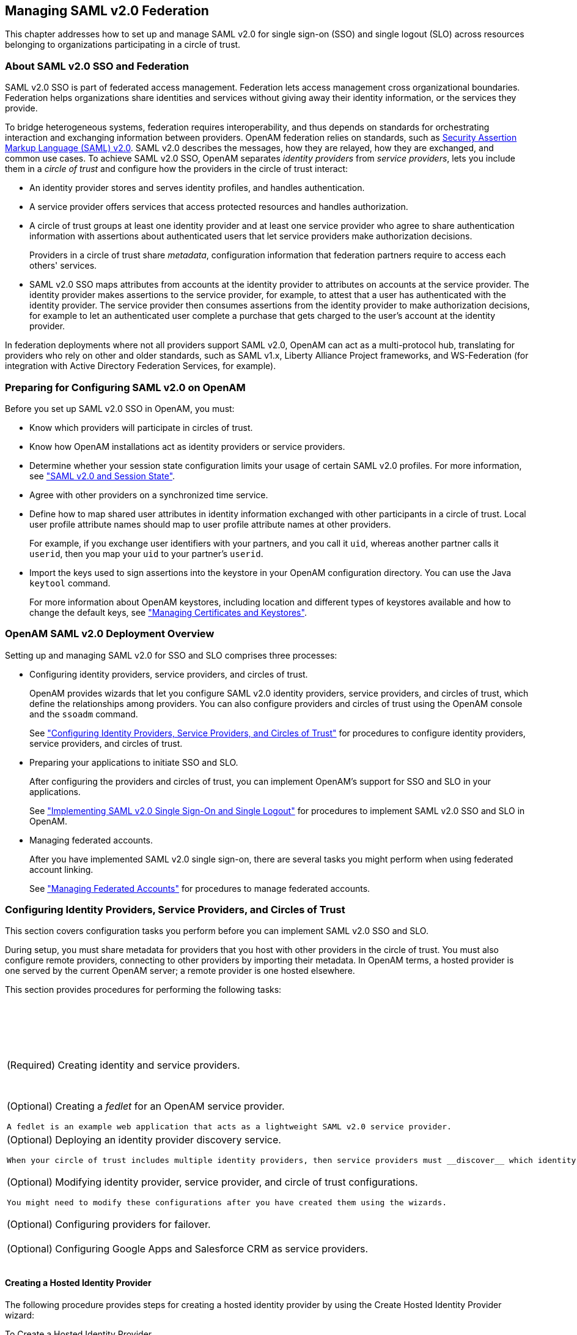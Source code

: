 ////
  The contents of this file are subject to the terms of the Common Development and
  Distribution License (the License). You may not use this file except in compliance with the
  License.
 
  You can obtain a copy of the License at legal/CDDLv1.0.txt. See the License for the
  specific language governing permission and limitations under the License.
 
  When distributing Covered Software, include this CDDL Header Notice in each file and include
  the License file at legal/CDDLv1.0.txt. If applicable, add the following below the CDDL
  Header, with the fields enclosed by brackets [] replaced by your own identifying
  information: "Portions copyright [year] [name of copyright owner]".
 
  Copyright 2017 ForgeRock AS.
  Portions Copyright 2024-2025 3A Systems LLC.
////

:figure-caption!:
:example-caption!:
:table-caption!:


[#chap-federation]
== Managing SAML v2.0 Federation

This chapter addresses how to set up and manage SAML v2.0 for single sign-on (SSO) and single logout (SLO) across resources belonging to organizations participating in a circle of trust.

[#about-federation]
=== About SAML v2.0 SSO and Federation

SAML v2.0 SSO is part of federated access management. Federation lets access management cross organizational boundaries. Federation helps organizations share identities and services without giving away their identity information, or the services they provide.

To bridge heterogeneous systems, federation requires interoperability, and thus depends on standards for orchestrating interaction and exchanging information between providers. OpenAM federation relies on standards, such as link:http://saml.xml.org/saml-specifications[Security Assertion Markup Language (SAML) v2.0, window=\_top]. SAML v2.0 describes the messages, how they are relayed, how they are exchanged, and common use cases.
To achieve SAML v2.0 SSO, OpenAM separates __identity providers__ from __service providers__, lets you include them in a __circle of trust__ and configure how the providers in the circle of trust interact:

* An identity provider stores and serves identity profiles, and handles authentication.

* A service provider offers services that access protected resources and handles authorization.

* A circle of trust groups at least one identity provider and at least one service provider who agree to share authentication information with assertions about authenticated users that let service providers make authorization decisions.
+
Providers in a circle of trust share __metadata__, configuration information that federation partners require to access each others' services.

* SAML v2.0 SSO maps attributes from accounts at the identity provider to attributes on accounts at the service provider. The identity provider makes assertions to the service provider, for example, to attest that a user has authenticated with the identity provider. The service provider then consumes assertions from the identity provider to make authorization decisions, for example to let an authenticated user complete a purchase that gets charged to the user's account at the identity provider.

In federation deployments where not all providers support SAML v2.0, OpenAM can act as a multi-protocol hub, translating for providers who rely on other and older standards, such as SAML v1.x, Liberty Alliance Project frameworks, and WS-Federation (for integration with Active Directory Federation Services, for example).


[#saml-preparation]
=== Preparing for Configuring SAML v2.0 on OpenAM

Before you set up SAML v2.0 SSO in OpenAM, you must:

* Know which providers will participate in circles of trust.

* Know how OpenAM installations act as identity providers or service providers.

* Determine whether your session state configuration limits your usage of certain SAML v2.0 profiles. For more information, see xref:#saml2-and-session-state["SAML v2.0 and Session State"].

* Agree with other providers on a synchronized time service.

* Define how to map shared user attributes in identity information exchanged with other participants in a circle of trust. Local user profile attribute names should map to user profile attribute names at other providers.
+
For example, if you exchange user identifiers with your partners, and you call it `uid`, whereas another partner calls it `userid`, then you map your `uid` to your partner's `userid`.

* Import the keys used to sign assertions into the keystore in your OpenAM configuration directory. You can use the Java `keytool` command.
+
For more information about OpenAM keystores, including location and different types of keystores available and how to change the default keys, see xref:chap-certs-keystores.adoc#chap-certs-keystores["Managing Certificates and Keystores"].



[#saml2-overview]
=== OpenAM SAML v2.0 Deployment Overview

Setting up and managing SAML v2.0 for SSO and SLO comprises three processes:

* Configuring identity providers, service providers, and circles of trust.
+
OpenAM provides wizards that let you configure SAML v2.0 identity providers, service providers, and circles of trust, which define the relationships among providers. You can also configure providers and circles of trust using the OpenAM console and the `ssoadm` command.
+
See xref:#saml2-providers-and-cots["Configuring Identity Providers, Service Providers, and Circles of Trust"] for procedures to configure identity providers, service providers, and circles of trust.

* Preparing your applications to initiate SSO and SLO.
+
After configuring the providers and circles of trust, you can implement OpenAM's support for SSO and SLO in your applications.
+
See xref:#saml2-sso-slo["Implementing SAML v2.0 Single Sign-On and Single Logout"] for procedures to implement SAML v2.0 SSO and SLO in OpenAM.

* Managing federated accounts.
+
After you have implemented SAML v2.0 single sign-on, there are several tasks you might perform when using federated account linking.
+
See xref:#federation-linking-accounts["Managing Federated Accounts"] for procedures to manage federated accounts.



[#saml2-providers-and-cots]
=== Configuring Identity Providers, Service Providers, and Circles of Trust

This section covers configuration tasks you perform before you can implement SAML v2.0 SSO and SLO.

During setup, you must share metadata for providers that you host with other providers in the circle of trust. You must also configure remote providers, connecting to other providers by importing their metadata. In OpenAM terms, a hosted provider is one served by the current OpenAM server; a remote provider is one hosted elsewhere.

This section provides procedures for performing the following tasks:

[#d19490e27592]
.Tasks for Configuring Entity Providers and Circles of Trust
[cols="50%,50%"]
|===
|Task |See Section(s) 

a|(Required) Creating identity and service providers.
a|xref:#saml2-create-hosted-idp["Creating a Hosted Identity Provider"]

 xref:#saml2-create-hosted-sp["Creating a Hosted Service Provider"]

 xref:#saml2-configure-remote-idp["Configuring a Remote Identity Provider"]

 xref:#saml2-configure-remote-sp["Configuring a Remote Service Provider"]

a|(Optional) Creating a __fedlet__ for an OpenAM service provider.

 A fedlet is an example web application that acts as a lightweight SAML v2.0 service provider.
a|xref:#saml2-using-fedlet["Using the Fedlet"]

a|(Optional) Deploying an identity provider discovery service.

 When your circle of trust includes multiple identity providers, then service providers must __discover__ which identity provider corresponds to a request. You can deploy the identity provider discovery service for this purpose as a separate web application.
a|xref:#deploy-idp-discovery["Deploying the Identity Provider Discovery Service"]

a|(Optional) Modifying identity provider, service provider, and circle of trust configurations.

 You might need to modify these configurations after you have created them using the wizards.
a|xref:#configure-idp["Modifying an Identity Provider's Configuration"]

 xref:#configure-sp["Modifying a Service Provider's Configuration"]

 xref:#configure-cot["Modifying a Circle of Trust's Configuration"]

a|(Optional) Configuring providers for failover.
a|xref:#saml2-failover["Configuring Providers for Failover"]

a|(Optional) Configuring Google Apps and Salesforce CRM as service providers.
a|xref:#google-apps-as-sp["Configuring Google Apps as a Remote Service Provider"]

 xref:#salesforce-as-sp["Configuring Salesforce CRM as a Remote Service Provider"]
|===

[#saml2-create-hosted-idp]
==== Creating a Hosted Identity Provider

The following procedure provides steps for creating a hosted identity provider by using the Create Hosted Identity Provider wizard:

[#create-hosted-idp]
.To Create a Hosted Identity Provider
====

. Under Realms > __Realm Name__ > Dashboard > Configure SAMLv2 Providers, click Create Hosted Identity Provider.

. Unless you already have metadata for the provider, accept the Name for this identity provider in the field provided, or provide your own unique identifier.
+
The default name is the URL to the current server which hosts the identity provider.

. Select the Signing Key alias you imported into the OpenAM keystore as part of your preparation for SAML v2.0 configuration.

. Either add the provider to the circle of trust you already created, or select the Add to new option and provide a New Circle of Trust name.

. For the attributes you share, map service provider attribute names (Name in Assertion), to user profile names from your identity repository (Local Attribute Name).
+
Use this approach to set up a mapping with all SPs in the circle of trust that do not have their own specific mappings configured.
+
The default mapping implementation has additional features beyond simply retrieving string attributes from the user profile.

* Add an attribute that takes a static value by enclosing the profile attribute name in double quotes (`"`).
+
For example, you can add a static SAML attribute called `partnerID` with a value of `staticPartnerIDValue` by adding `partnerID` as the Name in Assertion with `"staticPartnerIDValue"` as the Local Attribute Name.

* Base64 encode binary attributes when adding them to the SAML attributes by adding `;binary` to the end of the attribute name, as in the following example:
+

[source]
----
objectGUID=objectGUID;binary
----
+
This maps the local binary attribute `objectGUID` to a SAML attribute called `objectGUID` that is Base64 encoded.

* Use `NameFormatURI` format as shown in the following example:
+

[source]
----
urn:oasis:names:tc:SAML:2.0:attrname-format:uri|objectGUID=objectGUID;binary
----


. Click Configure to save your configuration.

. Export the XML-based metadata from your provider to share with other providers in your circle of trust.
+

[source, console]
----
$ curl \
 --output metadata.xml \
 "http://www.idp.example:8080/openam/saml2/jsp/exportmetadata.jsp?entityid=\
 http://www.idp.example:8080/openam&realm=/realm-name"
----
+
When you have configured your provider in the Top Level Realm, you can omit the query string from the URL.
+
Alternatively, provide the URL to other providers so they can load the metadata.

====


[#saml2-create-hosted-sp]
==== Creating a Hosted Service Provider

The following procedure provides steps for creating a hosted service provider by using the Create Hosted Service Provider wizard:

[#create-hosted-sp]
.To Create a Hosted Service Provider
====

. Under Realms > __Realm Name__ > Dashboard > Configure SAMLv2 Providers, click Create Hosted Service Provider.

. Unless you already have metadata for the provider, accept the Name for this service provider in the field provided, or provide your own unique identifier.
+
The default name is the URL to the current server which hosts the service provider.

. Either add the provider to the circle of trust you already created, or select the Add to new option and provide a New Circle of Trust name.

. (Optional)  If this SP requires more a different attribute mapping configuration than the default IdP attribute mapping, set the mapping in the Attribute Mapping section. Map identity provider attribute names in the Name in Assertion column to user profile names from your identity repository in the Local Attribute Name column.

. Click Configure to save your configuration.

. Export the XML-based metadata from your provider to share with other providers in your circle of trust:
+

[source, console]
----
$ curl \
 --output metadata.xml \
 "http://www.sp.example:8080/openam/saml2/jsp/exportmetadata.jsp?entityid=\
 http://www.sp.example:8080/openam&realm=/realm-name"
----
+
When you have configured your provider in the Top Level Realm, you can omit the query string from the URL.
+
Alternatively, provide the URL to other providers so they can load the metadata.

====


[#saml2-configure-remote-idp]
==== Configuring a Remote Identity Provider

The following procedure provides steps for configuring a remote identity provider by using the Register Remote Identity Provider wizard:

[#configure-remote-idp]
.To Configure a Remote Identity Provider
====

. Obtain the identity provider metadata or the URL where you can obtain it.

. Under Realms > __Realm Name__ > Dashboard > Configure SAMLv2 Providers, click Configure Remote Identity Provider.

. Provide the identity provider metadata or link to obtain metadata.
+
The remote identity provider's metadata might contain more than one `KeyDescriptor` elements. If it does, the hosted OpenAM service provider will validate assertions from the identity provider against certificates with key descriptors with an appropriate `use` attribute. Incoming assertions that cannot be validated against any of the certificates will be rejected by the hosted service provider.

. Either add the provider to the circle of trust you already created, or select Add to new and provide a New Circle of Trust name.

. Click Configure to save your configuration.

====


[#saml2-configure-remote-sp]
==== Configuring a Remote Service Provider

The following procedure provides steps for configuring a remote service provider by using the Register Remote Service Provider wizard:

[#configure-remote-sp]
.To Configure a Remote Service Provider
====

. Obtain the service provider metadata, or the URL where you can obtain it.

. Under Realms > __Realm Name__ > Dashboard > Configure SAMLv2 Providers, click Configure Remote Service Provider.

. Provide the service provider metadata or link to obtain metadata.
+
The remote service provider's metadata might contain more than one `KeyDescriptor` element. In this case, the hosted identity provider should consider any incoming SAML requests from the service provider to be valid as long as it can be validated with any of the certificates.

. (Optional)  If the identity provider has not already mapped the attributes you share, map identity provider attribute names (Name in Assertion) to user profile names from your identity repository (Local Attribute Name).
+
Use this approach to set up a mapping that is specific to this SP. Note that a remote SP-specific attribute mapping overrides the attribute mapping configuration specified in the hosted IdP configuration.
+
The default mapping implementation has additional features beyond simply retrieving string attributes from the user profile.

* Add an attribute that takes a static value by enclosing the profile attribute name in double quotes (`"`).
+
For example, you can add a static SAML attribute called `partnerID` with a value of `staticPartnerIDValue` by adding `partnerID` as the Name in Assertion with `"staticPartnerIDValue"` as the Local Attribute Name.

* Base64 encode binary attributes when adding them to the SAML attributes by adding `;binary` to the end of the attribute name, as in the following example:
+

[source]
----
objectGUID=objectGUID;binary
----
+
This maps the local binary attribute `objectGUID` to a SAML attribute called `objectGUID` that is Base64 encoded.

* Use `NameFormatURI` format as shown in the following example:
+

[source]
----
urn:oasis:names:tc:SAML:2.0:attrname-format:uri|objectGUID=objectGUID;binary
----


. Either add the provider to the circle of trust you already created, or select Add to new and provide a New Circle of Trust name.

. Click Configure to save your configuration.

====


[#saml2-using-fedlet]
==== Using the Fedlet

When your organization acts as the identity provider and you want to enable service providers to federate their services with yours, you can generate configuration files for a __Fedlet__. A Fedlet is a small Java web application that can act as a service provider for a specific identity provider without requiring that you install all of OpenAM.

After receiving the configuration files for the Fedlet, the service provider administrator installs them, and then obtains the Fedlet web application from the OpenAM distribution and installs it in the application web container.

Fedlets support SAML v2.0 features, as shown in the following table:

[#fedlet-saml2-features]
.Fedlet Support for SAML v2.0 Features
[cols="80%,20%"]
|===
|SAML v2.0 Feature |Java Fedlet 

a|IdP and SP-initiated Single Sign-On (HTTP Artifact)
a|Supported

a|IdP and SP-initiated Single Sign-On (HTTP POST)
a|Supported

a|IdP and SP-initiated Single Logout (HTTP POST)
a|Supported

a|IdP and SP-initiated Single Logout (HTTP Redirect)
a|Supported

a|Sign Requests and Responses
a|Supported

a|Encrypt Assertion, Attribute, and NameID Elements
a|Supported

a|Export SP Metadata
a|Supported

a|Attribute Queries
a|Supported

a|XACML Requests
a|Supported

a|Multiple IdPs
a|Supported

a|External IdP Discovery Service
a|Supported

a|Bundled IdP Reader Service for Discovery
a|Supported
|===
For more information on installing and using Fedlets, see xref:../dev-guide/chap-fedlets.adoc#chap-fedlets["Building SAML v2.0 Service Providers With Fedlets"] in the __Developer's Guide__.


[#deploy-idp-discovery]
==== Deploying the Identity Provider Discovery Service

When your circle of trust includes multiple identity providers, then service providers must discover which identity provider corresponds to a request. You can deploy the identity provider discovery service for this purpose as a separate web application.

Browsers only send cookies for the originating domain. Therefore, when a browser accesses the service provider in the `www.sp.example` domain, the service provider has no way of knowing whether the user has perhaps already authenticated at `www.this-idp.example` or at `www.that-idp.example`. The providers therefore host an identity provider discovery service in a common domain, such as `www.disco.example`, and use that service to discover where the user logged in. The identity provider discovery service essentially writes and reads cookies from the common domain. The providers configure their circle of trust to use the identity provider discovery service as part of SAML v2.0 federation.

Deploying the identity provider discovery service involves the following stages:

. Deploy the `.war` into your web application container.

. Configure the discovery service.

. Add the identity provider discovery service endpoints for writing cookies to and reading cookies from the common domain to the circle of trust configurations for the providers.

. Share metadata between identity providers and the service provider.


[#deploy-idpdisco-on-tomcat]
.To Deploy the Discovery Service on Tomcat
====
How you deploy the discovery service `.war` file depends on your web application container. The procedure in this section shows how to deploy on Apache Tomcat.

. Copy the `IDPDiscovery-13.5.2.war` file to the `webapps/` directory.
+

[source, console]
----
$ cp ~/Downloads/openam/IDPDiscovery-13.5.2.war \
 /path/to/tomcat/webapps/disco.war
----

. Access the configuration screen through your browser.
+
In this example, Apache Tomcat listens for HTTP requests on `www.disco.example:8080`, and Tomcat has unpacked the application under `/disco`, so the URL is `\http://www.disco.example:8080/disco`, which redirects to `Configurator.jsp`.

====

[#configure-idpdisco-deployed]
.To Configure the Discovery Service
====

. Configure the identity provider discovery service.


[#figure-idp-disco-config]
image::images/idp-disco-config.png[]

Hints for discovery service configuration parameters follow.
+
--

Debug Directory::
The discovery service logs to flat files in this directory.

Debug Level::
Default is `error`. Other options include `error`, `warning`, `message`, and `off`.
+
Set this to `message` in order to see the service working when you run your initial tests.

Cookie Type::
Set to PERSISTENT if you have configured OpenAM to use persistent cookies, meaning single sign-on cookies that can continue to be valid after the browser is closed.

Cookie Domain::
The cookie domain is the common cookie domain used in your circle of trust for identity provider discovery, in this case `.disco.example`.

Secure Cookie::
Set this to true if clients should only return cookies when a secure connection is used.

Encode Cookie::
Leave this true unless your OpenAM installation requires that you do not encode cookies. Normally, cookies are encoded such that cookies remain valid in HTTP.

HTTP-Only Cookie::
Set to true to use HTTPOnly cookies if needed to help prevent third-party programs and scripts from accessing the cookies.

--

. Restrict permissions to the discovery service configuration file in `$HOME/libIDPDiscoveryConfig.properties`, where $HOME corresponds to the user who runs the web container where you deployed the service.

====

[#add-idpdisco-to-circle-of-trust]
.To Add the Discovery Service to Your Circles of Trust
====
Each provider has a circle of trust including itself. You configure each of these circles of trust to use the identity provider discovery service as described in the following steps:

. On the service provider console, login as OpenAM Administrator.

. On the service provider console, under Federation > Circle of Trust > __Circle of Trust Name__, add SAML2 Writer and Reader Service URLs for the identity provider discovery service endpoints, and Save your work.
+
In this example, the writer URL is `\http://www.disco.example:8080/disco/saml2writer`, and the reader URL is `\http://www.disco.example:8080/disco/saml2reader`.

. On each identity provider console, login as OpenAM Administrator.

. On the identity provider console, under Federation > Circle of Trust Configuration > __Circle of Trust Name__, also add SAML2 Writer and Reader Service URLs for the identity provider discovery service endpoints, and Save your work.

====

[#share-idp-sp-metadata]
.To Share Identity and Service Provider Metadata
====
Before performing these steps, install the administration tools for each provider as described in xref:../install-guide/chap-install-tools.adoc#install-openam-admin-tools["To Set Up Administration Tools"] in the __Installation Guide__. The administration tools include the `ssoadm` command that you need to export metadata:

. On each identity provider console, register the service provider as a remote service provider adding to the circle of trust you configured to use the identity provider discovery service.
+
The URL to the service provider metadata is something like `\http://www.sp.example:8080/openam/saml2/jsp/exportmetadata.jsp`.

. Create metadata templates for each identity provider:
+

[source, console]
----
$ ssh www.this-idp.example
$ cd /path/to/openam-tools/admin/openam/bin
$ ./ssoadm \
 create-metadata-templ \
 --entityid "http://www.this-idp.example:8080/openam" \
 --adminid amadmin \
 --password-file /tmp/pwd.txt \
 --identityprovider /idp \
 --meta-data-file this-standard.xml \
 --extended-data-file this-extended.xml
Hosted entity configuration was written to this-extended.xml.
Hosted entity descriptor was written to this-standard.xml.

$ ssh www.that-idp.example
$ cd /path/to/openam-tools/admin/openam/bin
$ ./ssoadm \
 create-metadata-templ \
 --entityid "http://www.that-idp.example:8080/openam" \
 --adminid amadmin \
 --password-file /tmp/pwd.txt \
 --identityprovider /idp \
 --meta-data-file that-standard.xml \
 --extended-data-file that-extended.xml

Hosted entity configuration was written to that-extended.xml.
Hosted entity descriptor was written to that-standard.xml.
----

. For each identity provider extended metadata file, change the value of the `hosted` attribute to `0`, meaning the identity provider is remote.

. On the service provider, add the identity providers to the circle of trust using the identity provider metadata.
+

[source, console]
----
$ ssh www.sp.example
$ cd /path/to/openam-tools/admin/openam/bin
$ ./ssoadm \
 import-entity \
 --cot discocot \
 --meta-data-file ~/Downloads/this-standard.xml \
 --extended-data-file ~/Downloads/this-extended.xml \
 --adminid amadmin \
 --password-file /tmp/pwd.txt

Import file, /Users/mark/Downloads/this-standard.xml.
Import file, /Users/mark/Downloads/this-extended.xml.
$ ./ssoadm \
 import-entity \
 --cot discocot \
 --meta-data-file ~/Downloads/that-standard.xml \
 --extended-data-file ~/Downloads/that-extended.xml \
 --adminid amadmin \
 --password-file /tmp/pwd.txt

Import file, /Users/mark/Downloads/that-standard.xml.
Import file, /Users/mark/Downloads/that-extended.xml.
----

====


[#configure-idp]
==== Modifying an Identity Provider's Configuration

Once you have set up an identity provider, you can configure it through the OpenAM console under Federation > Entity Providers > __Provider Name__.

[#idp-assertion-content]
===== Hints for Assertion Content

Use the following hints to adjust settings on the Assertion Content tab page:
[#idp-signing-encryption]
.Signing and Encryption
--

Request/Response Signing::
Specifies what parts of messages the identity provider requires the service provider to sign digitally.

Encryption::
When selected, the service provider must encrypt NameID elements.

Certificate Aliases::
Specifies aliases for certificates in the OpenAM keystore that are used to handle digital signatures, and to handle encrypted messages.

+
Specify a Key Pass if the private key password is different from the keystore password, which is stored encrypted in the `.keypass` file for the server. For instructions on working with key pairs, also see xref:chap-certs-keystores.adoc#chap-certs-keystores["Managing Certificates and Keystores"].

+
You can specify lists of aliases for signing and encryption:
+

* If you specify multiple aliases in the Signing property, OpenAM uses the first key alias from the list to sign SAML assertions.

* If you specify multiple aliases in the Encryption property, OpenAM will attempt to decrypt incoming protocol messages with all matching certificates in the list until decryption is successful.

+
When a certificate is about to expire, add a new alias to either field to enable OpenAM to maintain the trust relationship between entities for a longer period of time. Make sure that the remote providers also update their copy of the OpenAM provider's metadata to ensure the key rollover process is seamless.

--
[#idp-nameid-format]
.NameID Format
--

NameID Format List::
Specifies the supported name identifiers for users that are shared between providers for single sign-on. If no name identifier is specified when initiating single sign-on, then the identity provider uses the first one that is supported by both providers.

NameID Value Map::
Maps name identifier formats to user profile attributes. The `persistent` and `transient` name identifiers need not be mapped.

+
NameID mapping supports Base64-encoded binary values by adding a `;binary` flag to the mapping. With this flag set, OpenAM Base64-encodes the profile attribute when adding it to the assertion. The mapping may resemble the following:
+

[source]
----
urn:oasis:names:tc:SAML:2.0:nameid-format:persistent=objectGUID;binary
----

Disable NameID Persistence::
Disables the storage of the NameID values in the user data store for all NameIDs issued by the IdP instance as long as the NameID format is anything but the persistent NameID format: `urn:oasis:names:tc:SAML:2.0:nameid-format:persistent`. That is, you can disable the storage of NameID values with persistent NameID-Format if and only if there is a NameID value mapping set up for the NameID-Format.
+

[NOTE]
======
By preventing the storage of the NameID values, the `ManageNameID` and the `NameIDMapping` SAML profiles will no longer work when using any persistent NameID formats. Existing account links that have been established and stored are not removed when disabling NameID persistence.
======
+
Attribute: `idpDisableNameIDPersistence`

+
Default value: `false`

--
[#idp-authentication-context]
.Authentication Context
--

Mapper::
Specifies a class that implements the `IDPAuthnContextMapper` interface and sets up the authentication context.

+
Attribute: `idpAuthnContextMapper`

+
Default value: `com.sun.identity.saml2.plugins.DefaultIDPAuthnContextMapper`

Authentication Context Class Ref Mapping::
Specifies the mapping between a SAML v2.0 authentication context class reference and the OpenAM authentication scheme.

+
Attribute: `idpAuthncontextClassrefMapping`

+
Default value: `urn:oasis:names:tc:SAML:2.0:ac:classes:PasswordProtectedTransport|0||default`

Supported Contexts::
Specifies the supported authentication contexts, where the Key and Value can specify a corresponding OpenAM authentication method, and the Level corresponds to an authentication module authentication level.

--
[#idp-assertion-time]
.Assertion Time
--

Not-Before Time Skew::
Grace period in seconds for the `NotBefore` time in assertions.

Effective Time::
Validity in seconds of an assertion.

--
[#idp-basic-authentication]
.Basic Authentication
--

Enabled, User Name, Password::
When enabled, authenticate with the specified user name and password at SOAP end points.

--
[#idp-assertion-cache]
.Assertion Cache
--

Enabled::
When enabled, cache assertions.

--


[#idp-assertion-processing]
===== Hints for Assertion Processing

Use the following hints to adjust settings on the Assertion Processing tab page:
[#idp-attribute-mapper]
.Attribute Mapper
--

Attribute Mapper::
Specifies a class that implements the attribute mapping.

+
The default implementation attempts to retrieve the mapped attribute values from the user profile first. If the attribute values are not present in the user's profile, then it attempts to retrieve them from the user's session.

+
Default: `com.sun.identity.saml2.plugins.DefaultIDPAttributeMapper`

Attribute Map::
Maps SAML attributes to user profile attributes.

+
The user profile attributes used here must both be allowed in user profiles, and also be specified for the identity repository. See xref:../dev-guide/chap-customizing.adoc#sec-custom-attr["Customizing Profile Attributes"] in the __Developer's Guide__, for instructions on allowing additional attributes in user profiles.

+
To specify the list of profile attributes for an LDAP identity repository, login to OpenAM console as administrator and browse to Realms > __Realm Name__ > Data Stores, and click the data store name to open the configuration page. Scroll down to User Configuration, and edit the LDAP User Attributes list, and then click Save to keep your work.

+
The default IdP mapping implementation allows you to add static values in addition to values taken from the user profile. You add a static value by enclosing the profile attribute name in double quotes (`"`), as in the following examples.

+
To add a static SAML attribute called `nameID` with a value of `staticNameIDValue` with a name format of `urn:oasis:names:tc:SAML:2.0:attrname-format:uri`, add the following mapping.
+

[source]
----
urn:oasis:names:tc:SAML:2.0:attrname-format:uri|nameID="staticNameIDValue"
----

--
[#idp-account-mapper]
.Account Mapper
--

Account Mapper::
Specifies a class that implements `AccountMapper` to map remote users to local user profiles.

--
[#idp-local-configuration]
.Local Configuration
--

Auth URL::
URL where users are redirected to authenticate.

Reverse Proxy URL::
When a reverse proxy is used for SAML endpoints, it is specified here.

External Application Logout URL::
URL to which to send an HTTP POST including all cookies when receiving a logout request. To add a user session property as a POST parameter, include it in the URL query string as a `appsessionproperty` parameter.

--


[#idp-services]
===== Hints for Services

Use the following hints to adjust settings on the Services tab page:
[#idp-meta-alias]
.MetaAlias
--

MetaAlias::
Used to locate the provider's entity identifier, specified as `[/realm-name]*/provider-name`, where __provider-name__ cannot contain slash characters (*/*). For example: `/myRealm/mySubrealm/idp`.

--
[#idp-service-attributes]
.IDP Service Attributes
--

Artifact Resolution Service::
Specifies the end point to handle artifact resolution. The Index is a unique number identifier for the end point.

Single Logout Service::
Specifies the end points to handle single logout, depending on the SAML binding selected.

Manage NameID Service::
Specifies the end points to handle name identifiers, depending on the SAML binding selected.

Single SignOn Service::
Specifies the end points to handle single sign-on.

--
[#idp-nameid-mapping]
.NameID Mapping
--

URL::
Specifies the end point to handle name identifier mapping.

--


[#idp-advanced]
===== Hints for Advanced Settings

Use the following hints to adjust settings on the Advanced tab page:
[#idp-sae-configuration]
.SAE Configuration
--

IDP URL::
Specifies the end point to handle Secure Attribute Exchange requests.

Application Security Configuration::
Specifies how to handle encryption for Secure Attribute Exchange operations.

--
[#idp-ecp-configuration]
.ECP Configuration
--

IDP Session Mapper::
Specifies the class that finds a valid session from an HTTP servlet request to an identity provider with a SAML Enhanced Client or Proxy profile.

--
[#idp-session-synchronization]
.Session Synchronization
--

Enabled::
When enabled, the identity provider sends a SOAP logout request over the back channel to all service providers when a session times out. A session may time out when the maximum idle time or maximum session time is reached, for example.

--
[#idp-finder-implementation]
.IDP Finder Implementation
--

IDP Finder Implementation Class::
Specifies a class that finds the preferred identity provider to handle a proxied authentication request.

IDP Finder JSP::
Specifies a JSP that presents the list of identity providers to the user.

Enable Proxy IDP Finder For All SPs::
When enabled, apply the finder for all remote service providers.

--
[#idp-relay-state-url-list]
.Relay State URL List
--

Relay State URL List::
List of URLs permitted for the `RelayState` parameter. OpenAM validates the redirection URL in the `RelayState` parameter against this list. If the `RelayState` parameter's value is in the list, OpenAM allows redirection to the `RelayState` URL. If it is not in the list, a browser error occurs.

+
Use the pattern matching rules described in xref:chap-auth-services.adoc#configure-valid-goto-url-resources["Configuring Valid goto URL Resources"] to specify URLs in the list.

+
If you do not specify any URLs in this property, OpenAM does not validate the `RelayState` parameter.

--
[#idp-adapter]
.IDP Adapter
--

IDP Adapter Class::
Specifies a class to invoke immediately before sending a SAML v2.0 response.

--



[#configure-sp]
==== Modifying a Service Provider's Configuration

Once you have set up a service provider, you can configure it through the OpenAM console under Federation > Entity Providers > __Provider Name__.

[#sp-assertion-content]
===== Hints for Assertion Content

Use the following hints to adjust settings on the Assertion Content tab page:
[#sp-signing-encryption]
.Signing and Encryption
--

Request/Response Signing::
Specifies what parts of messages the service provider requires the identity provider to sign digitally.

Encryption::
The identity provider must encrypt selected elements.

Certificate Aliases::
Specifies aliases for certificates in the OpenAM keystore that are used to handle digital signatures, and to handle encrypted messages.

+
You can specify lists of aliases for signing and encryption:
+

* If you specify multiple aliases in the Signing property, OpenAM uses the first key alias from the list to sign SAML assertions.

* If you configure multiple aliases in the Encryption property, OpenAM will use all private keys associated with the aliases until decryption is successful.

+
When a certificate is about to expire, add a new alias to either field to enable OpenAM to maintain the trust relationship between entities for a longer period of time. Make sure that the remote providers also update their copy of the OpenAM provider's metadata to ensure the key rollover process is seamless.

--
[#sp-nameid-format]
.NameID Format
--

NameID Format List::
Specifies the supported name identifiers for users that are shared between providers for single sign-on. If no name identifier is specified when initiating single sign-on, then the service provider uses the first one in the list supported by the identity provider.

Disable Federation Persistence::
Disables the storage of NameIDs in the user data store even if the `NameID` format is `urn:oasis:names:tc:SAML:2.0:nameid-format:persistent` in the received assertion and the account mapper has identified the local user.
+

[NOTE]
======
When local authentication is utilized for account linking purposes, disabling federation persistence requires end users to authenticate locally for each SAML-based login.
======
+
Attribute: `spDoNotWriteFederationInfo`

+
Default value: `false`

--
[#sp-authentication-context]
.Authentication Context
--

Mapper::
Specifies a class that implements the `SPAuthnContextMapper` interface and sets up the authentication context.

Default Authentication Context::
Specifies the authentication context used if no authentication context specified in the request.

Supported Contexts::
Specifies the supported authentication contexts. The Level corresponds to an authentication module authentication level.

Comparison Type::
How the authentication context in the assertion response must compare to the supported contexts.

--
[#sp-assertion-time]
.Assertion Time
--

Assertion Time Skew::
Grace period in seconds for the `NotBefore` time in assertions.

--
[#sp-basic-authentication]
.Basic Authentication
--

Enabled, User Name, Password::
When enabled, authenticate with the specified user name and password at SOAP end points.

--


[#sp-assertion-processing]
===== Hints for Assertion Processing

Use the following hints to adjust settings on the Assertion Processing tab page:
[#sp-attribute-mapper]
.Attribute Mapper
--

Attribute Mapper::
Specifies a class that implements the attribute mapping.

Attribute Map::
Maps SAML attributes to user profile attributes.

--
[#sp-auto-federation]
.Auto Federation
--

Enabled::
When enabled, automatically federate user's accounts at different providers based on the specified SAML attribute.

Attribute::
Specifies the SAML attribute to match accounts at different providers.

--
[#sp-account-mapper]
.Account Mapper
--

Account Mapper::
Specifies a class that implements `AccountMapper` to map remote users to local user profiles.

Use Name ID as User ID::
When selected, fall back to using the name identifier from the assertion to find the user.

--
[#sp-artifact-message-encoding]
.Artifact Message Encoding
--

Encoding::
Specifies the message encoding format for artifacts.

--
[#sp-transient-user]
.Transient User
--

Transient User::
Specifies the user profile to map all identity provider users when sending transient name identifiers.

--
[#sp-url]
.URL
--

Local Authentication URL::
Specifies the local login URL.

Intermediate URL::
Specifies a URL to which the user is redirected after authentication but before the original URL requested.

External Application Logout URL::
Specifies the URL to which to send an HTTP POST including all cookies when receiving a logout request. To add a user session property as a POST parameter, include it in the URL query string as a `appsessionproperty` parameter.

--
[#sp-default-relay-state-url]
.Default Relay State URL
--

Default Relay State URL::
Specifies the URL to which to redirect users after the request has been handled. Used if not specified in the response.

--
[#sp-adapter]
.Adapter
--

Adapter::
Specifies a class that implements the `FederationSPAdapter` interface and performs application specific processing during the federation process.

Adapter Environment::
Specifies environment variables passed to the adapter class.

--


[#sp-services]
===== Hints for Services

Use the following hints to adjust settings on the Services tab page:
[#sp-meta-alias]
.MetaAlias
--

MetaAlias::
Used to locate the hosted provider's entity identifier, specified as `[/realm-name]*/provider-name`, where __provider-name__ can not contain slash characters (*/*). For example: `/myRealm/mySubrealm/sp`.

--
[#sp-service-attributes]
.SP Service Attributes
--

Single Logout Service::
Specifies the end points to handle single logout, depending on the SAML binding selected.

Manage NameID Service::
Specifies the end points to handle name identifiers, depending on the SAML binding selected.

Assertion Consumer Service::
Specifies the end points to consume assertions, with Index corresponding to the index of the URL in the standard metadata.

--


[#sp-advanced]
===== Hints for Advanced Settings

Use the following hints to adjust settings on the Advanced tab page:
[#sp-sae-configuration]
.SAE Configuration
--

SP URL::
Specifies the end point to handle Secure Attribute Exchange requests.

SP Logout URL::
Specifies the end point of the service provider that can handle global logout requests.

Application Security Configuration::
Specifies how to handle encryption for Secure Attribute Exchange operations.

--
[#sp-ecp-configuration]
.ECP Configuration
--

Request IDP List Finder Implementation::
Specifies a class that returns a list of preferred identity providers trusted by the SAML Enhanced Client or Proxy profile.

Request IDP List Get Complete::
Specifies a URI reference used to retrieve the complete identity provider list if the `IDPList` element is not complete.

Request IDP List::
Specifies a list of identity providers for the SAML Enhanced Client or Proxy to contact, used by the default implementation of the IDP Finder.

--
[#sp-idp-proxy]
.IDP Proxy
--

IDP Proxy::
When enabled, allow proxied authentication for this service provider.

Introduction::
When enabled, use introductions to find the proxy identity provider.

Proxy Count::
Specifies the maximum number of proxy identity providers.

IDP Proxy List::
Specifies a list of URIs identifying preferred proxy identity providers.

--
[#sp-session-synchronization]
.Session Synchronization
--

Enabled::
When enabled, the service provider sends a SOAP logout request over the back channel to all identity providers when a session times out. A session may time out when the maximum idle time or maximum session time is reached, for example.

--
[#sp-relay-state-url-list]
.Relay State URL List
--

Relay State URL List::
List of URLs permitted for the `RelayState` parameter. OpenAM validates the redirection URL in the `RelayState` parameter against this list. If the `RelayState` parameter's value is in the list, OpenAM allows redirection to the `RelayState` URL. If it is not in the list, a browser error occurs.

+
Use the pattern matching rules described in xref:chap-auth-services.adoc#configure-valid-goto-url-resources["Configuring Valid goto URL Resources"] to specify URLs in the list.

+
If you do not specify any URLs in this property, OpenAM does not validate the `RelayState` parameter.

--



[#configure-cot]
==== Modifying a Circle of Trust's Configuration

Once you have set up a circle of trust, you can configure it through the OpenAM console under Federation > Circle of Trust > __Circle of Trust Name__.
--

Name::
String to refer to the circle of trust.

Description::
Short description of the circle of trust.

IDFF Writer Service URL::
Liberty Identity Federation Framework service that writes identity provider entity identifiers to Common Domain cookies after successful authentication, used in identity provider discovery. Example: `\http://www.disco.example:8080/openam/idffwriter`.

IDFF Reader Service URL::
Liberty Identity Federation Framework service that reads identity provider entity identifiers from Common Domain cookies, used in identity provider discovery. Example: `\http://www.disco.example:8080/openam/transfer`.

SAML2 Writer Service URL::
SAML v2.0 service that writes identity provider entity identifiers to Common Domain cookies after successful authentication, used in identity provider discovery. Example: `\http://www.disco.example:8080/openam/saml2writer`.

SAML2 Reader Service URL::
SAML v2.0 service that reads identity provider entity identifiers from Common Domain cookies, used in identity provider discovery. Example: `\http://www.disco.example:8080/openam/saml2reader`.

Status::
Whether this circle of trust is operational.

Realm::
Name of the realm participating in this circle of trust.

Entity Providers::
Known hosted and remote identity and service providers participating in this circle of trust.

--


[#saml2-failover]
==== Configuring Providers for Failover

OpenAM servers can function in a site configuration behind a load balancer. In addition to configuring the OpenAM site as described in xref:../install-guide/chap-session-failover.adoc#chap-session-failover["Setting Up OpenAM Session Failover"] in the __Installation Guide__, update provider metadata to reference the load balancer rather than the server as follows:

. Before configuring the provider, follow the instructions in the __Installation Guide__ mentioned above, and make sure that failover works through the load balancer for normal OpenAM sessions.

. Configure the provider on one of the servers using the load balancer URL as the entity ID.

. Export the metadata and extended metadata for the provider. You can export metadata either by using the `ssoadm` command, or by using the `ssoadm.jsp` page in the OpenAM console. For more information about using the `ssoadm.jsp` page, see xref:chap-admin-tools.adoc#openam-ssoadm-jsp-overview["OpenAM ssoadm.jsp"].
+
With the `ssoadm` command, you can export the metadata as shown in the following example for an Identity Provider, where the entity ID is `\http://lb.example.com:80/openam`.
+

[source, console]
----
$ ssoadm \
 export-entity \
 --entityid "http://lb.example.com:80/openam" \
 --adminid amadmin \
 --password-file /tmp/pwd.txt \
 --meta-data-file idp.xml \
 --extended-data-file idp-extended.xml
----

. Edit both the metadata and the extended metadata, changing all URLs in both files to use the load balancer URL.

. Delete the provider configuration in OpenAM console.

. Import the edited provider configuration in OpenAM console.

. Enable SAML v2.0 failover in OpenAM console.
+
Navigate to Configure > Global Services, and then click SAMLv2 Service Configuration.
+
Select Enabled next to Enable SAMLv2 failover, and then click Save.

At this point failover is operational for the provider you configured.


[#google-apps-as-sp]
==== Configuring Google Apps as a Remote Service Provider

OpenAM can serve as the identity provider when you use link:http://apps.google.com/[Google Apps, window=\_blank] as a service provider, allowing users to have single sign-on with their Google Apps account.

In order to use this service, you must have a Google Apps account for at least one of your domains, such as `example.com`.

[#integrate-google-apps]
.To Integrate With Google Apps
====

. If you have not yet done so, set up OpenAM as described in xref:#create-hosted-idp["To Create a Hosted Identity Provider"]. As part of the IdP configuration, you specify a signing key alias. In a subsequent step, you will provision Google Apps with this certificate's public key.
+
For details about changing the signing certificate, see xref:chap-certs-keystores.adoc#change-signing-key["To Change OpenAM Default test Signing Key "].

. Under Realms > __Realm Name__ > Dashboard, click Configure Google Apps.

. On the first Configure Google Apps for Single Sign-On page, add your domain name(s), such as `example.com` to the list, and then click Create.

. On the second Configure Google Apps for Single Sign-On page, save the OpenAM verification certificate to a text file, such as `OpenAM.pem`.

. Follow the instructions under To Enable Access to the Google Apps API before clicking Finish.
+

.. Access the Google Apps administration page for the first of your domains in a new browser tab or window.

.. Login as Google Apps administrator.

.. Select Enable Single Sign-On.

.. Copy the URLs from the OpenAM page into the Google Apps setup screen.

.. Upload the certificate file you saved, such as `OpenAM.pem` as the Google Apps Verification Certificate.

.. Select Use a domain specific issuer.

.. Save changes in Google Apps setup.

.. Repeat the steps above for each domain you have configured.

.. Click Finish to complete the process.


====


[#salesforce-as-sp]
==== Configuring Salesforce CRM as a Remote Service Provider

OpenAM can serve as the identity provider when you use link:http://www.salesforce.com/[Salesforce CRM, window=\_blank] as a service provider, allowing users to have single sign-on with their Salesforce CRM account.

In order to use this service, you must have Salesforce CRM accounts for your organization or enable Salesforce just-in-time provisioning, which uses content from the SAML assertion created by OpenAM to create regular and portal users in Salesforce the first time they attempt to log in. To enable Salesforce just-in-time provisioning, see xref:#integrate-salesforce-jit["To Enable Salesforce CRM Just-in-Time Provisioning"].

[#integrate-salesforce]
.To Integrate With Salesforce CRM
====

. If you have not yet done so, set up OpenAM as described in xref:#create-hosted-idp["To Create a Hosted Identity Provider"], using a signing certificate that is needed by Salesforce CRM.
+
For details about changing the signing certificate, see xref:chap-certs-keystores.adoc#change-signing-key["To Change OpenAM Default test Signing Key "].

. If you do not have an account with administrator credentials on Salesforce CRM, create one. See the Salesforce documentation for information about how to create an account with administrator credentials.

. In a new browser tab or window, log in to link:https://login.salesforce.com/[Salesforce CRM, window=\_blank] with your administrator credentials.

. If your users go directly to Salesforce to access services, then their single sign-on is SP-initiated from the Salesforce side. Salesforce provides a My Domain feature to facilitate SP-initiated single sign-on for desktop and device users.
+
Configure SP-initiated single sign-on in Salesforce as follows:
+

.. Select Setup Home > Settings > Company Settings > My Domain.

.. Select the domain name, and then register the domain.

.. Wait until the domain is ready for testing to proceed.

.. After the domain has been created, log out of Salesforce.

.. Log back in to Salesforce using the domain alias.

.. Select Setup Home > Settings > Company Settings > My Domain.

.. Click Deploy to Users.


. In the OpenAM console, under Realms > __Realm Name__ > Dashboard, click Configure Salesforce CRM.
+
Click Configure Salesforce CRM a second time to start the Configure Salesforce CRM wizard.
+
The Configure Salesforce CRM for Single Sign-On page appears.

. Specify values in the Configure Salesforce CRM for Single Sign-On page as follows:
+

.. Specify the Salesforce service provider entity in the "Salesforce Service Provider entityID" field. For example, `\https://openam.my.salesforce.com`.
+
The entity ID is used as the persistent `EntityDescriptor` metadata element so that users can have multiple service provider instances. It also appears in the Entity Providers list in the Circle of Trust Configuration.

.. Configure an attribute mapping to associate a Salesforce CRM attribute with the corresponding OpenAM user profile attribute. For example, you might map the Salesforce CRM `IDPEmail` attribute to the OpenAM `mail` attribute.
+
The Configure Salesforce CRM wizard requires you to enter at least one attribute mapping.

.. Click Add to insert the `IDPEmail` to `mail` mapping to the Remote to Local Attribute Mapping Table.

.. If desired, configure additional attribute mappings.


. Click Create.
+
The following message appears:
+

[source, httprequest]
----
Metadata now configured successfully.
Click OK to retrieve the parameters for configuring the Service Provider.
----

. Click OK.
+
A second Salesforce CRM Single Sign-On Configuration page appears.

. Follow the instructions on the second Salesforce CRM Single Sign-On Configuration page:
+

.. Specify single sign-on settings for Salesforce as follows:
+

... In Salesforce CRM, navigate to Setup Home > Settings > Identity > Single Sign-On Settings.

... Click Edit.

... Select the SAML Enabled option.


.. Create a new SAML single sign-on configuration as follows:
+

... For Issuer, copy the issuer name from the Salesforce CRM Single Sign-On Configuration page in the OpenAM Configure Salesforce CRM wizard.

... Set the Name and API Name fields to values of your choosing.

... Copy or download the OpenAM verification certificate from the Salesforce CRM Single Sign-On Configuration page in the OpenAM Configure Salesforce CRM wizard. Save the verification certificate to a plain text file.

... For Identity Provider Certificate, use the Browse button to locate and upload the file containing the OpenAM verification certificate.

... For SAML Identity Type, select the "Assertion contains the Federation ID from the User object" option.

... For SAML Identity Location, select the "Identity is in an Attribute" option.

... Specify the Identity Provider Login URL as the URL for the OpenAM IdP. For example, `\https://openam.example.com:8443/openam/SSOPOST/metaalias/idp`.

... If you require a specific logout page, enter it in the Identity Provider Logout URL field.

... If you have a page to which you would like users redirected when encountering errors, enter the URL of your error page in the Custom Error URL field.

... Copy the attribute name, such as `IDPEmail`, from the Salesforce CRM Single Sign-On Configuration page in the OpenAM Configure Salesforce CRM wizard to the Attribute Name field.

... Select the Entity ID corresponding to the "My Domain" that you set up.

... Click Save.
+
The Salesforce Login URL appears.


.. Perform the final steps required by the OpenAM Configure Salesforce CRM wizard:
+

... Copy and paste the Salesforce Login URL to the Salesforce CRM Single Sign-On Configuration page in the OpenAM Configure Salesforce CRM wizard.

... Click Finish to conclude operation of the OpenAM Configure Salesforce CRM wizard.


.. Return to the Single Sign-On Settings page in Salesforce.

.. Click Download Metadata to download the Salesforce CRM SP metadata. You will import the metadata into OpenAM in a subsequent step.

.. Configure attribute mapping and name ID format for the OpenAM identity provider:
+

... In the OpenAM console, navigate to Federation > Entity Providers > __Identity Provider Name__ > Assertion Processing.

... Review the values in the Attribute Map field, which should be the same values that you configured when you ran the Configure Salesforce CRM wizard. In this example, the values should be `IDPEmail=mail`.
+
If required, modify the values in the Attribute Map field, and then click Save.

... In the OpenAM console, navigate to Federation > Entity Providers > __Identity Provider Name__ > Assertion Content > NameID Format.

... Salesforce requires SAML assertions that specify an `unspecified` name ID format. In this step, configure the OpenAM-hosted IdP to support this requirement.
+
If a value for an `unspecified` name ID format is already present in the NameID Value Map List, remove it from the list.

... Add the value `urn:oasis:names:tc:SAML:1.1:nameid-format:unspecified=attribute` to the NameID Value Map List. For `attribute`, specify the attribute that you copied in Step 9.b.x. For example, `urn:oasis:names:tc:SAML:1.1:nameid-format:unspecified=mail`.

... Click Save.


.. Add users to Salesforce CRM:
+

... In Salesforce CRM, navigate to Setup Home > Administration > Users > Users.

... Click Users.

... Add users as necessary, making sure the attribute chosen as the Federation ID matches the local attribute you mapped to the remote attribute in OpenAM.

... Click Finish.



. Configure OpenAM as the authentication provider for your Salesforce domain:
+

.. In Salesforce CRM, navigate to Setup Home > Settings > Company Settings > My Domain.

.. Click Edit in the Authentication Configuration section.
+
The Authentication Configuration page appears, listing the available identity providers.

.. Select the new Authentication Service.

.. Click Save.


. Reconfigure the remote service provider definition for Salesforce in OpenAM by deleting the service provider definition created by the Configure Salesforce CRM wizard and then importing service provider metadata that you previously exported from Salesforce CRM:
+

.. In the OpenAM console, navigate to Federation > Entity Providers.

.. Select the checkbox next to the entity provider definition for the Salesforce CRM service provider, which should be listed as an SP provider with a Remote location.

.. Click Delete to remove the entity provider configuration.

.. Click Import Entity.
+
The Import Entity Provider page appears.

.. Specify options on the Import Entity Provider page as follows:
+

* Update the Realm Name if desired.

* Click File as the location of the metadata file.

* Use the Upload button to navigate to the location of the metadata file that you obtained from Salesforce in a previous step.



. Add the new remote service provider definition for Salesforce CRM to the federation circle of trust in OpenAM:
+

.. In the OpenAM console, navigate to Federation > Circle of Trust > __Circle of Trust Name__.

.. Move the Salesforce CRM remote service provider from the Available column to the Selected column.

.. Click Save.

+
Configuring Salesforce CRM as a remote service provider is now complete. Users navigating to the Salesforce domain should be redirected to OpenAM for authentication. Upon successful authentication, they should be logged in to Salesforce.

====

[#integrate-salesforce-jit]
.To Enable Salesforce CRM Just-in-Time Provisioning
====
With just-in-time provisioning enabled, Salesforce CRM automatically creates regular and portal users when new users access Salesforce by authenticating to OpenAM.

. Add mappings to the OpenAM identity provider configuration required by Salesforce just-in-time provisioning:
+

.. In the OpenAM console, navigate to Federation > Entity Providers > __Identity Provider Name__ > Assertion Processing.

.. Add the following entries to the Attribute Map property:
+

* `User.Email=mail`

* `User.ProfileID="Standard User"`

* `User.LastName=sn`

* `User.Username=mail`


.. Click Save.


. Enable user provisioning in Salesforce CRM:
+

.. Log in to your Salesforce domain.

.. In Salesforce CRM, navigate to Setup Home > Settings > Identity > Single Sign-On Settings.

.. Click Edit.

.. Set options in the Just-in-time User Provisioning section as follows:
+

* Select the User Provisioning Enabled check box.

* For User Provisioning Type, select Standard.


.. Click Save.

+
Configuring just-in-time provisioning in Salesforce CRM is now complete. When new users access Salesforce by authenticating to OpenAM, Salesforce automatically creates regular and portal users.

====



[#saml2-sso-slo]
=== Implementing SAML v2.0 Single Sign-On and Single Logout

OpenAM provides two options for implementing SAML v2.0 SSO and SLO:

* __Integrated mode__, in which you include a SAML2 authentication module in an OpenAM authentication chain on a service provider (SP), thereby integrating SAML v2.0 authentication into the normal OpenAM authentication process. The authentication module handles the SAML v2.0 protocol details for you.
+
Because the authentication chain that includes the SAML2 authentication module resides on the SP, integrated mode supports SP-initiated SSO only. You cannot trigger IdP-initiated SSO from an integrated mode implementation.
+
Integrated mode supports both IdP-initiated and SP-initiated SLO.
+
See xref:#saml2-integrated-mode["Implementing SAML v2.0 SSO and SLO in Integrated Mode"] for procedures to implement SSO and SLO using integrated mode.

* __Standalone mode__, in which you invoke JSPs to initiate SSO and SLO. When implementing standalone mode, you do not configure an OpenAM authentication chain.
+
See xref:#saml2-standalone-mode["Implementing SAML v2.0 SSO and SLO in Standalone Mode"] for procedures to implement SSO and SLO using standalone mode.

Integrated mode was introduced in OpenAM 13. All SAML v2.0 deployments prior to OpenAM 13 are standalone mode implementations.

When configuring OpenAM to support SAML v2.0 SSO and SLO, you choose between integrated mode and standalone mode. See xref:#saml2-deciding-on-the-implementation-mode["Deciding Between Integrated Mode and Standalone Mode"] for details about whether to choose integrated or standalone mode for your deployment.

[#saml2-deciding-on-the-implementation-mode]
==== Deciding Between Integrated Mode and Standalone Mode

You can achieve SAML v2.0 SSO and SLO by using integrated mode, in which you configure a SAML2 authentication module and integrate it into an authentication chain. Or, you can use standalone mode, in which you invoke JSPs to initiate SSO and SLO.

The following table provides information to help you decide whether to implement integrated mode or standalone mode for your OpenAM SAML v2.0 deployment:

[#d19490e29909]
.Integrated or Standalone Mode?
[cols="50%,50%"]
|===
|Deployment Task or Requirement |Implementation Mode 

a|You are migrating an existing OpenAM SAML v2.0 deployment from OpenAM 12 (or earlier) to OpenAM 13.5.2-15. Note that all OpenAM SAML v2.0 deployments prior to OpenAM 13 are standalone mode deployments.
a|Do not modify your deployment to integrated mode unless you want to change your authentication scenario to have SAML v2.0 authentication integrated into an OpenAM authentication chain.

a|You want to deploy SAML v2.0 SSO and SLO using the easiest technique.
a|Use integrated mode.

a|You want to integrate SAML v2.0 authentication into an authentication chain, letting you configure an added layer of login security by using additional authentication modules.
a|Use integrated mode.

a|You want to trigger SAML v2.0 IdP-initiated SSO.
a|Use standalone mode.

a|You want to use the SAML v2.0 Enhanced Client or Proxy (ECP) SSO profile.
a|Use standalone mode.
|===


[#saml2-integrated-mode]
==== Implementing SAML v2.0 SSO and SLO in Integrated Mode

This section covers the following topics:

* xref:#saml2-integrated-mode-flow["SAML v2.0 Integrated Mode Authentication Flow"]

* xref:#saml2-integrated-mode-example["SAML v2.0 Integrated Mode Example"]

* xref:#saml2-integrated-mode-sso["Implementing SAML v2.0 Single Sign-On in Integrated Mode"]

* xref:#saml2-integrated-mode-slo["Configuring Single Logout in an Integrated Mode Implementation"]


[#saml2-integrated-mode-flow]
===== SAML v2.0 Integrated Mode Authentication Flow

The following sequence diagram outlines the flow of SAML v2.0 authentication and persistent federation in an integrated mode implementation:

[#saml2-integrated-mode-flow-sequence-diagram]
image::images/saml2-integrated-flow.svg[]
The following describes the sequence of actions in the diagram:

. An unauthenticated user initiates authentication to an OpenAM SAML v2.0 service provider. The login URL references an authentication chain that includes a SAML2 authentication module. For example, `\http://openam.example.com:8080/openam/XUI/#login/&service=mySAMLChain`.

. If there are any authentication modules that precede the SAML2 module in the authentication chain, OpenAM executes them.

. SAML2 authentication module processing begins.

. The authentication module requests an assertion from the identity provider. The SAML2 module's configuration determines the details of the request.

If the user is currently unauthenticated on the identity provider, the following three steps occur:

. The identity provider requests credentials from the user.

. The user provides their credentials.

. Authentication succeeds (assuming the user provided valid credentials).

Processing continues as follows:

. The identity provider responds to the service provider with a SAML assertion.

. If the SAML assertion contains a persistent name ID, OpenAM searches the user datastore, attempting to locate a user with the same name ID.

The flow varies here.

The following event occurs if the name ID for the user is not found in the datastore, if dynamic profile creation is configured in the Core Authentication Service, and if auto-federation is enabled on the service provider:

. OpenAM adds an entry for the user to the user datastore. Even if a linking authentication chain has been configured, it is not invoked. The user is not prompted to authenticate to the service provider.

The following two events occur if the name ID for the user is not found in the datastore, if a linking authentication chain has been configured in the SAML2 authentication module, if dynamic profile creation is not configured in the Core Authentication Service, and if auto-federation is not enabled on the service provider:

. The SAML2 authentication module invokes the linking authentication chain, requiring the user to authenticate to the service provider.

. After successfully completing the linking authentication chain, OpenAM writes the persistent name ID obtained in the SAML assertion sent by the identity provider into the user's profile.

At this point, SAML2 authentication module processing ends. The remaining events comprise completion of the primary authentication chain:

. If there are any authentication modules remaining in the chain, OpenAM executes them.

. Authentication is complete.



[#saml2-integrated-mode-example]
===== SAML v2.0 Integrated Mode Example

This section describes a SAML v2.0 implementation scenario that provides an example of how you might use integrated mode to satisfy complex authentication requirements.

[#saml2-integrated-mode-example-auth-requirements]
====== Authentication Requirements

The example scenario has the following requirements:

* Users must authenticate with an identity provider using SAML v2.0.

* Users' identities are federated on the identity and service providers.

* Users without federated identities must perform two-step verification at the service provider before their identities can be federated.

* Device fingerprinting for risk-based authentication must be performed for all authenticated users.



[#saml2-integrated-mode-example-auth-chains]
====== Authentication Chains and Modules

Implementation of the example scenario requires the following authentication chains and authentication modules:

* A primary authentication chain, which implements SAML v2.0 single sign-on and device fingerprinting.
+
This chain includes three authentication modules, ordered as follows:
+

. A SAML2 authentication module with the `Required` flag.

. A Device ID (Match) authentication module with the `Sufficient` flag.

. A Device ID (Save) authentication module with the `Required` flag.


* A linking authentication chain, which identifies the user by user ID and password and requires two-step verification.
+
This chain includes two authentication modules, ordered as follows:
+

. A Data Store authentication module with the `Required` flag.

. A Authenticator (OATH) authentication module with the `Required` flag.




[#saml2-integrated-mode-example-first-time]
====== How It Works: First Authentication to the Service Provider

This section describes the sequence of events that occurs the first time a user successfully attempts to authenticate to the OpenAM service provider by using the primary authentication chain.

*Accessing the service provider.* A user authenticates to the OpenAM server acting as a SAML v2.0 service provider, specifying the primary authentication chain in the login URL. For example, `\http://www.sp.com:28080/openam/XUI/#login/&service=mySAMLChain`.

*Authentication at the identity provider.* OpenAM redirects the user to the identity provider. The user authenticates successfully at the identity provider. The identity provider returns a SAML assertion with a persistent name ID to OpenAM.

*Service provider attempts to access a federated identity.* OpenAM attempts to locate the name ID in its user store. Because this is the first time the user has attempted to authenticate to the OpenAM service provider, the name ID has not yet been associated with any OpenAM user. The search for the name ID fails.

*Invocation of the linking chain.* Therefore, OpenAM invokes the linking authentication chain. The Data Store authentication module executes first, requiring the user to provide a user ID and password. The Authenticator (OATH) module executes next, requiring the user to provide a one-time password from an authenticator app on the user's mobile device.

*Identity federation.* OpenAM then writes the name ID into the user's profile in the OpenAM user store. This completes the SAML2 authentication module's processing.

*Device fingerprinting (save).* Next in sequence is the Device ID (Match) authentication module. Because this is the first time that the user has authenticated to OpenAM, this device profile has not been saved to OpenAM yet and the Device ID (Match) authentication module fails. As a result, control passes to the Device ID (Save) module, which saves the device profile.


[#saml2-integrated-mode-example-second-time]
====== How It Works: Subsequent Authentication to the Service Provider

This section describes the sequence of events that occurs during subsequent successful authentication attempts after the user's identities on the identity and service providers have been federated.

*Accessing the service provider.* A user authenticates to the OpenAM server acting as a SAML v2.0 service provider specifying the primary authentication chain in the login URL. For example, `\http://www.sp.com:28080/openam/XUI/#login/&service=mySAMLChain`.

*Authentication at the identity provider.* OpenAM redirects the user to the identity provider, and the user authenticates successfully at the identity provider. The identity provider returns a SAML asserting with a persistent name ID to OpenAM.

*Service provider attempts to access a federated identity.* OpenAM attempts to locate the name ID in its user store. The search for the name ID succeeds. Therefore, OpenAM does not invokes the linking authentication chain.

*Device fingerprinting (match).* The Device ID (Match) authentication module then executes. Because the user previously authenticated to OpenAM from this device profile, the Device ID (Match) authentication module succeeds, and authentication is complete.



[#saml2-integrated-mode-sso]
===== Implementing SAML v2.0 Single Sign-On in Integrated Mode

The following list is an overview of the activities you perform when implementing SAML v2.0 SSO in integrated mode:

* Preparing entity providers and a circle of trust.

* Changing several endpoints in the service provider configuration.

* Configuring a SAML2 authentication module and include it in an authentication chain.

* Deciding if and how you want to federate identities during authentication. In integrated mode, you can either create user entries dynamically, or you can configure a linking authentication chain that authenticates users at the service provider after successful authentication at the identity provider, and then federates the identity.

The following procedure provides step-by-step instructions for performing these activities:

[#saml2-integrated-mode-sso-procedure]
.To Implement SAML v2.0 SSO in Integrated Mode
====

. If you have not already done so, prepare for SAML v2.0 implementation by performing the tasks listed in xref:#saml-preparation["Preparing for Configuring SAML v2.0 on OpenAM"].

. Log in to the OpenAM console on the service provider as a top-level administrative user, such as `amadmin`.

. Create a hosted service provider by following the steps in xref:#create-hosted-sp["To Create a Hosted Service Provider"].

. Configure a remote identity provider by following the steps in xref:#configure-remote-idp["To Configure a Remote Identity Provider"]. When you specify the circle of trust for the IdP, use the Add to Existing option and specify the circle of trust that you created when you created the hosted service provider.

. If you want to use dynamic profile creation with auto-federation to federate identities, configure the required options:
+

* To configure dynamic profile creation under Configure > Authentication > Core Attributes.

* To configure auto-federation under Federation > Entity Providers > __Service Provider Name__ > Assertion Processing > Auto Federation.


. Change the Assertion Consumer Service locations in the service provider configuration. The default locations support standalone mode. Therefore, you must change the locations when implementing integrated mode.
+
Change the locations as follows:
+

.. In the OpenAM console, navigate to Federation > Entity Providers > __Service Provider Name__ > Services > Assertion Consumer Service.

.. Change the location of the HTTP-Artifact consumer service to use `AuthConsumer` rather than `Consumer`. For example, if the location is `\http://www.sp.com:28080/openam/Consumer/metaAlias/sp`, change it to `\http://www.sp.com:28080/openam/AuthConsumer/metaAlias/sp`.

.. Similarly, change the location for the HTTP-POST consumer service to use `AuthConsumer` rather than `Consumer`.
+
Note that you do not need to change the location for the PAOS service because integrated mode does not support the PAOS binding.

.. Click Save to save the changes to the endpoints.


. If the OpenAM server configured as the service provider runs as part of an OpenAM site, enable SAML v2.0 failover. In the OpenAM console, navigate to Configure > Global Services, click SAML v2 Service Configuration, check the Enable SAMLv2 failover checkbox, and then save your changes.

. Create a SAML2 authentication module:
+

.. In the OpenAM console, navigate to Realms > __Realm Name__ > Authentication > Modules.

.. Specify a name for the module, and specify the module type as SAML2.

.. Click Create.

.. Configure the SAML2 authentication module options. See xref:chap-auth-services.adoc#saml2-module-conf-hints["Hints for the SAML2 Authentication Module"] for detailed information about the configuration options.
+
If you want to use a linking authentication chain to authenticate users at the service provider and then federate users' identities on the identity and service providers, be sure to specify the name of this chain in the Linking Authentication Chain field.

.. Save your changes.


. Create an authentication chain that includes the SAML2 authentication module that you created in the previous step.

. If you specified a linking authentication chain in the SAML2 module configuration, create the linking chain. A linking chain is an authentication chain that authenticates the user on the service provider, enabling OpenAM to persistently federate a user on the identity and service providers.

. Test your configuration. First, clear your browser's cache and cookies. Then, attempt to log in to OpenAM using a login URL that references the authentication chain that includes the SAML2 module. For example, `\http://www.sp.com:28080/openam/XUI/#login/&service=mySAMLChain`.
+
OpenAM should redirect you to the identity provider for authentication. Authenticate to the identity provider.
+
If you configured a linking authentication chain, OpenAM should prompt you to authenticate to that chain next. When authentication is complete, try logging out of the service provider, then navigate to the same login URL that you used earlier. Because you are still logged in at the identity provider, you should not be prompted to reauthenticate to the identity provider. And because your identity at the service provider is now federated with your identity at the identity provider, you should not be prompted to reauthenticate at the service provider either.

====


[#saml2-integrated-mode-slo]
===== Configuring Single Logout in an Integrated Mode Implementation

Use the following two options to control single logout in integrated mode:

* The post-authentication processing class for the authentication chain that includes the SAML2 authentication module. You configure post-authentication processing classes under Realms > __Realm Name__ > Authentication > Chains > __Chain Name__ > Settings

* The Single Logout Enabled option in the SAML2 authentication module configuration.

Configure these options as follows:

[#saml2-table-configuring-slo-options]
.Configuring Single Logout Options
[cols="50%,50%"]
|===
|Requirement |Configuration 

a|Single logout occurs when a user initiates logout at the identity provider or at the service provider.
a|Set the post-authentication processing class for the authentication chain that contains the SAML2 authentication module to `org.forgerock.openam.authentication.modules.saml2.SAML2PostAuthenticationPlugin`.

 Set the Single Logout Enabled option to `true` in the SAML2 authentication module configuration.

a|Single logout occurs only when the user initiates logout at the identity provider.
a|Set the post-authentication processing class for the authentication chain that contains the SAML2 authentication module to `org.forgerock.openam.authentication.modules.saml2.SAML2PostAuthenticationPlugin`.

 Set the Single Logout Enabled option to `false` in the SAML2 authentication module configuration.

a|Single logout occurs only when the user initiates logout at the service provider.
a|Not available.

a|Single logout never occurs.
a|Do not set the post-authentication processing class for the authentication chain that contains the SAML2 authentication module to `org.forgerock.openam.authentication.modules.saml2.SAML2PostAuthenticationPlugin`.
|===



[#saml2-standalone-mode]
==== Implementing SAML v2.0 SSO and SLO in Standalone Mode

This section describes how to implement SSO and SLO using standalone mode.

[#saml2-federation-auth-module]
===== Verifying That the Federation Authentication Module Is Present

Standalone mode requires that a Federation authentication module instance is present in the realm in which you define your circle of trust, identity providers, and service providers.

Not only must the module be of type Federation, its __name__ must be `Federation` as well.

OpenAM creates a Federation authentication module when you create a new realm, so the required module is already available unless you explicitly deleted it. If you deleted the Federation authentication module and need to restore it to a realm, just create an authentication module named `Federation` of module type Federation. No additional configuration is needed.

Do __not__ add the Federation authentication module to an authentication chain. The module is used for internal purposes.


[#using-saml2-sso-slo]
===== JSP Pages for SSO and SLO

With standalone mode, OpenAM SAML v2.0 Federation provides JSPs that let you direct users to do single sign-on (SSO) and single logout (SLO) across providers in a circle of trust. OpenAM has two JSPs for SSO and two JSPs for SLO, allowing you to initiate both processes either from the identity provider side, or from the service provider side.

SSO lets users sign in once and remain authenticated as they access services in the circle of trust.

SLO attempts to log out all session participants:

* For hosted IdPs, SLO attempts to log out of all SPs with which the session established SAML federation.

* For hosted SPs, SLO attempts to log out of the IdP that was source of the assertion for the user's session.

--
The JSP pages are found under the context root where you deployed OpenAM, in `saml2/jsp/`.

`spSSOInit.jsp`::
Used to initiate SSO from the service provider side, so call this on the service provider not the identity provider. This is also mapped to the endpoint `spssoinit` under the context root.

+
Examples: `\http://www.sp.example:8080/openam/saml2/jsp/spSSOInit.jsp`, `\http://www.sp.example:8080/openam/spssoinit`

`idpSSOInit.jsp`::
Used to initiate SSO from the identity provider side, so call this on the identity provider not the service provider. This is also mapped to the endpoint `idpssoinit` under the context root.

+
Examples: `\http://www.idp.example:8080/openam/saml2/jsp/idpSSOInit.jsp`, `\http://www.idp.example:8080/openam/idpssoinit`

`spSingleLogoutInit.jsp`::
Used to initiate SLO from the service provider side, so call this on the service provider not the identity provider.

+
Example: `\http://www.sp.example:8080/openam/saml2/jsp/spSingleLogoutInit.jsp`, `\http://www.sp.example:8080/openam/SPSloInit`

`idpSingleLogoutInit.jsp`::
Used to initiate SLO from the identity provider side, so call this on the identity provider not the service provider.

+
Example: `\http://www.idp.example:8080/openam/saml2/jsp/idpSingleLogoutInit.jsp`, `\http://www.idp.example:8080/openam/IDPSloInit`

--
When you invoke these JSPs, there are several parameters to specify. Which parameters you can use depends on the JSP. When setting parameters in the JSPs, make sure the parameter values are correctly URL-encoded.
[#idpssoinit-parameters]
.idpSSOInit.jsp Parameters
--

`metaAlias`::
(Required) Use this parameter to specify the local alias for the provider, such as `metaAlias=/myRealm/idp`. This parameter takes the format `/realm-name/provider-name` as described in xref:#idp-meta-alias[MetaAlias]. You do not repeat the slash for the Top Level Realm, for example `metaAlias=/idp`.

`spEntityID`::
(Required) Use this parameter to indicate the remote service provider. Make sure you URL-encode the value. For example, specify `spEntityID=http://www.sp.example:8080/openam` as `spEntityID=http%3A%2F%2Fwww.sp.example%3A8080%2Fopenam`.

`affiliationID`::
(Optional) Use this parameter to specify a SAML affiliation identifier.

`binding`::
(Optional) Use this parameter to indicate what binding to use for the operation. For example, specify `binding=HTTP-POST` to use HTTP POST binding with a self-submitting form. In addition to `binding=HTTP-POST`, you can also use `binding=HTTP-Artifact`.

`NameIDFormat`::
(Optional) Use this parameter to specify a SAML Name Identifier format identifier, such as `urn:oasis:names:tc:SAML:2.0:nameid-format:persistent`, or `urn:oasis:names:tc:SAML:2.0:nameid-format:transient`.

`RelayState`::
(Optional) Use this parameter to specify where to redirect the user when the process is complete. Make sure you URL-encode the value. For example, `RelayState=http%3A%2F%2Fforgerock.com` takes the user to `\http://forgerock.com`.

`RelayStateAlias`::
(Optional) Use this parameter to specify the parameter to use as the `RelayState`. For example, if your query string has `target=http%3A%2F%2Fforgerock.com&RelayStateAlias=target`, this is like setting `RelayState=http%3A%2F%2Fforgerock.com`.

--
[#spssoinit-parameters]
.spSSOInit.jsp Parameters
--

`idpEntityID`::
(Required) Use this parameter to indicate the remote identity provider. Make sure you URL-encode the value. For example, specify `idpEntityID=http://www.idp.example:8080/openam` as `idpEntityID=http%3A%2F%2Fwww.idp.example%3A8080%2Fopenam`.

`metaAlias`::
(Required) Use this parameter to specify the local alias for the provider, such as `metaAlias=/myRealm/sp`. This parameter takes the format `/realm-name/provider-name` as described in xref:#sp-meta-alias[MetaAlias]. You do not repeat the slash for the Top Level Realm, `metaAlias=/sp`.

`affiliationID`::
(Optional) Use this parameter to specify a SAML affiliation identifier.

`AllowCreate`::
(Optional) Use this parameter to indicate whether the identity provider can create a new identifier for the principal if none exists (`true`) or not (`false`).

`AssertionConsumerServiceIndex`::
(Optional) Use this parameter to specify an integer that indicates the location to which the Response message should be returned to the requester.

`AuthComparison`::
(Optional) Use this parameter to specify a comparison method to evaluate the requested context classes or statements. OpenAM accepts the following values:
+

* *better*. Specifies that the authentication context statement in the assertion must be better (stronger) than any of the other provided authentication contexts.

* *exact*. Specifies that the authentication context statement in the assertion must exactly match at least one of the provided authentication contexts.

* *maximum*. Specifies that the authentication context statement in the assertion must not be stronger than any of the other provided authentication contexts.

* *minimum*. Specifies that the authentication context statement in the assertion must be at least as strong as one of the provided authentication contexts.


`AuthnContextClassRef`::
(Optional) Use this parameter to specify authentication context class references. Separate multiple values with pipe characters (`|`). When hosted Idp and SP entities are saved in the console, any custom authentication contexts are also saved as long as they are included in the extended metadata. You can load custom authentication contexts in the extended metadata using the `ssoadm` command.

`AuthnContextDeclRef`::
(Optional) Use this parameter to specify authentication context declaration references. Separate multiple values with pipe characters (`|`).

`AuthLevel`::
(Optional) Use this parameter to specify the authentication level of the authentication context that OpenAM should use to authenticate the user.

`binding`::
(Optional) Use this parameter to indicate what binding to use for the operation. For example, specify `binding=HTTP-POST` to use HTTP POST binding with a self-submitting form. In addition to `binding=HTTP-POST`, you can also use `binding=HTTP-Artifact`.

`Destination`::
(Optional) Use this parameter to specify a URI Reference indicating the address to which the request is sent.

`ForceAuthn`::
(Optional) Use this parameter to indicate whether the identity provider should force authentication (`true`) or can reuse existing security contexts (`false`).

`isPassive`::
(Optional) Use this parameter to indicate whether the identity provider should authenticate passively (`true`) or not (`false`).

`NameIDFormat`::
(Optional) Use this parameter to specify a SAML Name Identifier format identifier, such as `urn:oasis:names:tc:SAML:2.0:nameid-format:persistent`, or `urn:oasis:names:tc:SAML:2.0:nameid-format:transient`.

`RelayState`::
(Optional) Use this parameter to specify where to redirect the user when the process is complete. Make sure you URL-encode the value. For example, `RelayState=http%3A%2F%2Fforgerock.com` takes the user to `\http://forgerock.com`.

`RelayStateAlias`::
(Optional) Use this parameter to specify the parameter to use as the `RelayState`. For example, if your query string has `target=http%3A%2F%2Fforgerock.com&RelayStateAlias=target`, this is like setting `RelayState=http%3A%2F%2Fforgerock.com`.

`reqBinding`::
(Optional) Use this parameter to indicate what binding to use for the authentication request. Valid values in include `urn:oasis:names:tc:SAML:2.0:bindings:HTTP-Redirect` (default) and `urn:oasis:names:tc:SAML:2.0:bindings:HTTP-POST`.

`sunamcompositeadvice`::
(Optional) Use this parameter to specify a URL-encoded XML blob that specifies the authentication level advice. For example, the following XML indicates a requested authentication level of 1. Notice the required `:` before the 1:
+

[source, xml]
----
<Advice>
        <AttributeValuePair>
        <Attribute name="AuthLevelConditionAdvice"/>
        <Value>/:1</Value>
        </AttributeValuePair>
        </Advice>
----

--
[#idpsloinit-parameters]
.idpSingleLogoutInit.jsp Parameters
--

`binding`::
(Required) Use this parameter to indicate what binding to use for the operation. The full, long name format is required for this parameter to work.
+
The value must be one of the following:

* `urn:oasis:names:tc:SAML:2.0:bindings:HTTP-Redirect` (default)

* `urn:oasis:names:tc:SAML:2.0:bindings:HTTP-POST`

* `urn:oasis:names:tc:SAML:2.0:bindings:SOAP`


`Consent`::
(Optional) Use this parameter to specify a URI that is a SAML Consent Identifier.

`Destination`::
(Optional) Use this parameter to specify a URI Reference indicating the address to which the request is sent.

`Extension`::
(Optional) Use this parameter to specify a list of Extensions as string objects.

`goto`::
(Optional) Use this parameter to specify where to redirect the user when the process is complete. `RelayState` takes precedence over this parameter.

`logoutAll`::
(Optional) Use this parameter to specify that the identity provider should send single logout requests to service providers without indicating a session index.

`RelayState`::
(Optional) Use this parameter to specify where to redirect the user when the process is complete. Make sure you URL-encode the value. For example, `RelayState=http%3A%2F%2Fforgerock.com` takes the user to `\http://forgerock.com`.

--
[#spsloinit-parameters]
.spSingleLogoutInit.jsp Parameters
--

`binding`::
(Required) Use this parameter to indicate what binding to use for the operation. The full, long name format is required for this parameter to work. For example, specify `binding=urn:oasis:names:tc:SAML:2.0:bindings:HTTP-POST` to use HTTP POST binding with a self-submitting form rather than the default HTTP redirect binding. In addition, you can use `binding=urn:oasis:names:tc:SAML:2.0:bindings:HTTP-Artifact`.

`idpEntityID`::
(Required for Fedlets) Use this parameter to indicate the remote identity provider. If the `binding` is not set, then OpenAM uses this parameter to find the default binding. Make sure you URL encode the value. For example, specify `idpEntityID=http://www.idp.example:8080/openam` as `idpEntityID=http%3A%2F%2Fwww.idp.example%3A8080%2Fopenam`.

`NameIDValue`::
(Required for Fedlets) Use this parameter to indicate the SAML Name Identifier for the user.

`SessionIndex`::
(Required for Fedlets) Use this parameter to indicate the `sessionIndex` of the user session to terminate.

`Consent`::
(Optional) Use this parameter to specify a URI that is a SAML Consent Identifier.

`Destination`::
(Optional) Use this parameter to specify a URI Reference indicating the address to which the request is sent.

`Extension`::
(Optional) Use this parameter to specify a list of Extensions as string objects.

`goto`::
(Optional) Use this parameter to specify where to redirect the user when the process is complete. `RelayState` takes precedence over this parameter.

`RelayState`::
(Optional) Use this parameter to specify where to redirect the user when the process is complete. Make sure you URL-encode the value. For example, `RelayState=http%3A%2F%2Fforgerock.com` takes the user to `\http://forgerock.com`.

`spEntityID`::
(Optional, for Fedlets) Use this parameter to indicate the Fedlet entity ID. When missing, OpenAM uses the first entity ID in the metadata.

--

[#example-saml2-sso-slo]
.SSO and SLO From the Service Provider
====
The following URL takes the user from the service provider side to authenticate at the identity provider and then come back to the end user profile page at the service provider after successful SSO. Lines are folded to show you the query string parameters:

[source]
----
http://www.sp.example:8080/openam/saml2/jsp/spSSOInit.jsp?metaAlias=/sp
      &idpEntityID=http%3A%2F%2Fwww.idp.example%3A8080%2Fopenam
      &RelayState=http%3A%2F%2Fwww.sp.example%3A8080%2Fopenam%2Fidm%2FEndUser
----
The following URL initiates SLO from the service provider side, leaving the user at `\http://forgerock.com`:

[source]
----
http://www.sp.example:8080/openam/saml2/jsp/spSingleLogoutInit.jsp?
      &idpEntityID=http%3A%2F%2Fwww.idp.example%3A8080%2Fopenam
      &RelayState=http%3A%2F%2Fforgerock.com
----
====

[#show-saml2-sso-login-progress]
.To Indicate Progress During SSO
====
During SSO login, OpenAM presents users with a self-submitting form when access has been validated. This page is otherwise blank. If you want to present users with something to indicate that the operation is in progress, then customize the necessary templates.

. Modify the templates to add a clue that SSO is in progress, such as an image.
+
Edit the source of the OpenAM Java Server Page, `saml2/jsp/autosubmitaccessrights.jsp`, under the file system directory where the OpenAM .war has been unpacked.
+
When you add an image or other presentation element, make sure that you retain the form and Java code as is.

. Unpack OpenAM-13.5.2.war, and add your modified template files under `WEB-INF/classes/` where you unpacked the .war.
+
Also include any images you reference in the page.

. Pack up your custom version of OpenAM, and then deploy it in your web container.

====


[#using-saml2-with-policy-agents]
===== Using Policy Agents With Standalone Mode

You can use policy agents in a SAML v2.0 Federation deployment.

[#policy-agent-with-saml2]
.To Use a Policy Agent with a SAML v2.0 Service Provider
====
The following procedure applies when OpenAM is configured as an IdP in one domain, and a policy agent protects resources on behalf of a second OpenAM server configured as an SP on a second domain:

. Install the policy agent.
+
The basic process for installing policy agents is available in the link:../../../openam-web-policy-agents/web-users-guide/#web-users-guide[Web Policy Agent User's Guide, window=\_blank] and the link:../../../openam-jee-policy-agents/jee-users-guide/#jee-users-guide[Java EE Policy Agent User's Guide, window=\_blank].

. Replace the given OpenAM Login URL and OpenAM Logout URLs with SAML v2.0 URLs described in xref:#using-saml2-sso-slo["JSP Pages for SSO and SLO"].
+
The following steps explain how to do this for web policy agents:
+

* If you have configured the Web policy agents to store their properties centralized on an OpenAM server, navigate to the URL for the OpenAM console. Select Realms > __Realm Name__ > Agents > Web > __Agent Name__ > OpenAM Services.
+
For the Web Agent, under the OpenAM Services tab, in the Agent Logout URL section, set up a list of application logout URLs. In the Logout Redirect URL text box, enter an appropriate URL to redirect the user after logout.

* Alternatively, if the Web policy agents are set up to store properties on local systems, find the `OpenSSOAgentConfiguration.properties` file in the `/path/to/agent/config/` directory.
+
You can specify OpenAM Login and Logout URLs with the `com.sun.identity.agents.config.login.url` and `com.sun.identity.agents.config.logout.url` attributes, respectively.


====


[#saml2-ecp-config]
===== Configuring OpenAM for the ECP Profile

The SAML v2.0 Enhanced Client or Proxy (ECP) profile is intended for use when accessing services over devices like simple phones, medical devices, and set-top boxes that lack the capabilities needed to use the more widely used SAML v2.0 Web Browser SSO profile.

The ECP knows which identity provider to contact for the user, and is able to use the reverse SOAP (PAOS) SAML v2.0 binding for the authentication request and response. The PAOS binding uses HTTP and SOAP headers to pass information about processing SOAP requests and responses, starting with a PAOS HTTP header that the ECP sends in its initial request to the server. The PAOS messages continue with a SOAP authentication request in the server's HTTP response to the ECP's request for a resource, followed by a SOAP response in an HTTP request from the ECP.

An enhanced client, such as a browser with a plugin or an extension, can handle these communications on its own. An enhanced proxy is an HTTP server, such as a WAP gateway that can support the ECP profile on behalf of client applications.

OpenAM supports the SAML v2.0 ECP profile on the server side for identity providers and service providers. You must build the ECP.

By default, an OpenAM identity provider uses the `com.sun.identity.saml2.plugins.DefaultIDPECPSessionMapper` class to find a user session for requests to the IdP from the ECP. The default session mapper uses OpenAM cookies as it would for any other client application. If for some reason you must change the mapping after writing and installing your own session mapper, you can change the class under Federation > Entity Providers > __IdP Name__ > IDP > Advanced > ECP Configuration.

By default, an OpenAM service provider uses the `com.sun.identity.saml2.plugins.ECPIDPFinder` class to return identity providers from the list under Federation > Entity Providers > __SP Name__ > SP > Advanced > ECP Configuration > Request IDP List. You must populate the list with identity provider entity IDs.
--
The endpoint for the ECP to contact on the OpenAM service provider is `/SPECP` as in `\http://www.sp.example:8080/openam/SPECP`. The ECP provides two query string parameters to identify the service provider and to specify the URL of the resource to access.

`metaAlias`::
This specifies the service provider, by default `metaAlias=/realm-name/sp`, as described in xref:#sp-meta-alias[MetaAlias].

`RelayState`::
This specifies the resource the client aims to access, such as `RelayState=http%3A%2F%2Fforgerock.org%2Findex.html`. Make sure this parameter is correctly URL-encoded.

--
For example, the URL to access the service provider and finally the resource at `\http://forgerock.org/index.html` could be `\http://www.sp.example:8080/openam/SPECP?metaAlias=/sp&RelayState=http%3A%2F%2Fforgerock.org%2Findex.html`.


[#transient-federation]
===== Using Transient Federation Identifiers

Identity providers and service providers must be able to communicate about users. Yet, in some cases the identity provider can choose to communicate a minimum of information about an authenticated user, with no user account maintained on the service provider side. In other cases, the identity provider and service provider can choose to link user accounts in a persistent way, in a more permanent way, or even in automatic fashion by using some shared value in the user's profiles, such as an email address or by dynamically creating accounts on the service provider when necessary. OpenAM supports all these alternatives.

OpenAM allows you to link accounts using transient name identifiers, where the identity provider shares a temporary identifier with the service provider for the duration of the user session. Nothing is written to the user profile.

Transient identifiers are useful where the service is anonymous, and all users have similar access on the service provider side.

To use transient name identifiers, specify the name ID format `urn:oasis:names:tc:SAML:2.0:nameid-format:transient` when initiating single sign-on.

The examples below work in an environment where the identity provider is `www.idp.example` and the service provider is `www.sp.example`. Both providers have deployed OpenAM on port 8080 under deployment URI `/openam`.

To initiate single sign-on from the service provider, access the following URL with at least the query parameters shown:

[source]
----
http://www.sp.example:8080/openam/saml2/jsp/spSSOInit.jsp?
     idpEntityID=http%3A%2F%2Fwww.idp.example%3A8080%2Fopenam
     &metaAlias=/sp
     &NameIDFormat=urn:oasis:names:tc:SAML:2.0:nameid-format:transient
----
For a complete list of query parameters, see xref:#spssoinit-parameters[spSSOInit.jsp Parameters].

To initiate single sign-on from the identity provider, access the following URL with at least the query parameters shown:

[source]
----
http://www.idp.example:8080/openam/saml2/jsp/idpSSOInit.jsp?
     spEntityID=http%3A%2F%2Fwww.sp.example%3A8080%2Fopenam
     &metaAlias=/idp
     &NameIDFormat=urn:oasis:names:tc:SAML:2.0:nameid-format:transient
----
For a complete list of query parameters, see xref:#idpssoinit-parameters[idpSSOInit.jsp Parameters].

The accounts are only linked for the duration of the session. Once the user logs out, for example, the accounts are no longer linked.


[#persistent-federation]
===== Using Persistent Federation Identifiers

OpenAM lets you use persistent pseudonym identifiers to federate user identities, linking accounts on the identity provider and service provider with a SAML persistent identifier.

Persistent identifiers are useful for establishing links between otherwise unrelated accounts.

The examples below work in an environment where the identity provider is `www.idp.example` and the service provider is `www.sp.example`. Both providers have deployed OpenAM on port 8080 under deployment URI `/openam`.

To initiate single sign-on from the service provider, access the following URL with at least the query parameters shown:

[source]
----
http://www.sp.example:8080/openam/saml2/jsp/spSSOInit.jsp?
     idpEntityID=http%3A%2F%2Fwww.idp.example%3A8080%2Fopenam
     &metaAlias=/sp
     &NameIDFormat=urn:oasis:names:tc:SAML:2.0:nameid-format:persistent
----
For a complete list of query parameters, see xref:#spssoinit-parameters[spSSOInit.jsp Parameters].

To initiate single sign-on from the identity provider, access the following URL with at least the query parameters shown:

[source]
----
http://www.idp.example:8080/openam/saml2/jsp/idpSSOInit.jsp?
     spEntityID=http%3A%2F%2Fwww.sp.example%3A8080%2Fopenam
     &metaAlias=/idp
     &NameIDFormat=urn:oasis:names:tc:SAML:2.0:nameid-format:persistent
----
For a complete list of query parameters, see xref:#idpssoinit-parameters[idpSSOInit.jsp Parameters].

On successful login, the accounts are persistently linked, with persistent identifiers stored in the user's accounts on the identity provider and the service provider.




[#federation-linking-accounts]
=== Managing Federated Accounts

Both integrated and standalone SAML v2.0 implementations allow you to persistently link accounts:

* In integrated mode deployments, you specify the value `urn:oasis:names:tc:SAML:2.0:nameid-format:persistent` in the nameIDFormat field of the SAML2 authentication module.

* In standalone mode, when you initiate single sign-on with either the `spSSOInit.jsp` or `idpSSOInit.jsp` JSP page, you specify the `NameIDFormat=urn:oasis:names:tc:SAML:2.0:nameid-format:persistent` parameter.

This section covers the following topics:

* xref:#change-federation["Changing Federation of Persistently Linked Accounts"]

* xref:#terminate-federation["Terminating Federation of Persistently Linked Accounts"]

* xref:#auto-federation["Configuring How Remote Accounts Map To Local Accounts"]

* xref:#bulk-federation["Linking Federated Accounts in Bulk"]

* xref:#saml2-authentication["Authentication and Linked Accounts"]


[#change-federation]
==== Changing Federation of Persistently Linked Accounts

OpenAM implements the SAML v2.0 Name Identifier Management profile, allowing you to change a persistent identifier that has been set to federate accounts, and also to terminate federation for an account.

When user accounts are stored in an LDAP directory server, name identifier information is stored on the `sun-fm-saml2-nameid-info` and `sun-fm-saml2-nameid-infokey` attributes of a user's entry. footnote:d19490e31404[To configure these attribute types, in the OpenAM console navigate to Configure > Global Services, and then click SAMLv2 Service Configuration.]

You can retrieve the name identifier value on the IdP side by checking the value of `sun-fm-saml2-nameid-infokey`. For example, if the user's entry in the directory shows `sun-fm-saml2-nameid-infokey: http://www.idp.example:8080/openam|http://www.sp.example:8080/openam| XyfFEsr6Vixbnt0BSqIglLFMGjR2`, then the name identifier on the IdP side is `XyfFEsr6Vixbnt0BSqIglLFMGjR2`.

You can use this identifier to initiate a change request from the service provider as in the following example.

[source]
----
http://www.sp.example:8080/openam/saml2/jsp/spMNIRequestInit.jsp?
 idpEntityID=http%3A%2F%2Fwww.idp.example%3A8080%2Fopenam
 &metaAlias=/sp
 &requestType=NewID
 &IDPProvidedID=XyfFEsr6Vixbnt0BSqIglLFMGjR2
----
If desired, you can substitute `openam/SPMniInit` for `openam/saml2/jsp/spMNIRequestInit.jsp`

You can also initiate the change request from the identity provider as in the following example.

[source]
----
http://www.idp.example:8080/openam/saml2/jsp/idpMNIRequestInit.jsp?
 spEntityID=http%3A%2F%2Fwww.sp.example%3A8080%2Fopenam
 &metaAlias=/idp
 &requestType=NewID
 &IDPProvidedID=XyfFEsr6Vixbnt0BSqIglLFMGjR2
----
If desired, you can substitute `openam/IDPMniInit` for `openam/saml2/jsp/idpMNIRequestInit.jsp`

You can retrieve the name identifier value on the SP side by checking the value of `sun-fm-saml2-nameid-info`. For example, if the user's entry in the directory shows `sun-fm-saml2-nameid-info: http://www.sp.example:8080/openam| http://www.idp.example:8080/openam| ATo9TSA9Y2Ln7DDrAdO3HFfH5jKD| http://www.idp.example:8080/openam| urn:oasis:names:tc:SAML:2.0:nameid-format:persistent| 9B1OPy3m0ejv3fZYhlqxXmiGD24c| http://www.sp.example:8080/openam| SPRole| false`, then the name identifier on the SP side is `9B1OPy3m0ejv3fZYhlqxXmiGD24c`.

The JSP parameters are listed below. When setting parameters in the JSPs, make sure the parameter values are correctly URL-encoded.
[#idpmnirequestinit-parameters]
.idpMNIRequestInit.jsp Parameters
--

`spEntityID`::
(Required) Use this parameter to indicate the remote service provider. Make sure you URL-encode the value. For example, specify `spEntityID=http://www.sp.example:8080/openam` as `spEntityID=http%3A%2F%2Fwww.sp.example%3A8080%2Fopenam`.

`metaAlias`::
(Required) Use this parameter to specify the local alias for the provider, such as `metaAlias=/myRealm/idp`. This parameter takes the format `/realm-name/provider-name` as described in xref:#idp-meta-alias[MetaAlias]. You do not repeat the slash for the Top Level Realm, for example `metaAlias=/idp`.

`requestType`::
(Required) Type of manage name ID request, either `NewID` to change the ID, or `Terminate` to remove the information that links the accounts on the identity provider and service provider.

`SPProvidedID`::
(Required if `requestType=NewID`) Name identifier in use as described above.

`affiliationID`::
(Optional) Use this parameter to specify a SAML affiliation identifier.

`binding`::
(Optional) Use this parameter to indicate what binding to use for the operation. The full, long name format is required for this parameter to work.
+
The value must be one of the following:

* `urn:oasis:names:tc:SAML:2.0:bindings:HTTP-POST`

* `urn:oasis:names:tc:SAML:2.0:bindings:HTTP-Redirect`

* `urn:oasis:names:tc:SAML:2.0:bindings:SOAP`


`relayState`::
(Optional) Use this parameter to specify where to redirect the user when the process is complete. Make sure you URL-encode the value. For example, `relayState=http%3A%2F%2Fforgerock.com` takes the user to `\http://forgerock.com`.

--
[#spmnirequestinit-parameters]
.spMNIRequestInit.jsp Parameters
--

`idpEntityID`::
(Required) Use this parameter to indicate the remote identity provider. Make sure you URL-encode the value. For example, specify `idpEntityID=http://www.idp.example:8080/openam` as `idpEntityID=http%3A%2F%2Fwww.idp.example%3A8080%2Fopenam`.

`metaAlias`::
(Required) Use this parameter to specify the local alias for the provider, such as `metaAlias=/myRealm/sp`. This parameter takes the format `/realm-name/provider-name` as described in xref:#sp-meta-alias[MetaAlias]. You do not repeat the slash for the Top Level Realm, `metaAlias=/sp`.

`requestType`::
(Required) Type of manage name ID request, either `NewID` to change the ID, or `Terminate` to remove the information that links the accounts on the identity provider and service provider.

`IDPProvidedID`::
(Required if `requestType=NewID`) Name identifier in use as described above.

`affiliationID`::
(Optional) Use this parameter to specify a SAML affiliation identifier.

`binding`::
(Optional) Use this parameter to indicate what binding to use for the operation. The full, long name format is required for this parameter to work.
+
The value must be one of the following:

* `urn:oasis:names:tc:SAML:2.0:bindings:HTTP-POST`

* `urn:oasis:names:tc:SAML:2.0:bindings:HTTP-Redirect`

* `urn:oasis:names:tc:SAML:2.0:bindings:SOAP`


`relayState`::
(Optional) Use this parameter to specify where to redirect the user when the process is complete. Make sure you URL-encode the value. For example, `relayState=http%3A%2F%2Fforgerock.com` takes the user to `\http://forgerock.com`.

--
You can terminate federation as described in xref:#terminate-federation["Terminating Federation of Persistently Linked Accounts"].


[#terminate-federation]
==== Terminating Federation of Persistently Linked Accounts

OpenAM lets you terminate account federation, where the accounts have been linked with a persistent identifier as described in xref:#persistent-federation["Using Persistent Federation Identifiers"].

The examples below work in an environment where the identity provider is `www.idp.example` and the service provider is `www.sp.example`. Both providers have deployed OpenAM on port 8080 under deployment URI `/openam`.

To initiate the process of terminating account federation from the service provider, access the following URL with at least the query parameters shown.

[source]
----
http://www.sp.example:8080/openam/saml2/jsp/spMNIRequestInit.jsp?
 idpEntityID=http%3A%2F%2Fwww.idp.example%3A8080%2Fopenam
 &metaAlias=/sp
 &requestType=Terminate
----
To initiate the process of terminating account federation from the identity provider, access the following URL with at least the query parameters shown.

[source]
----
http://www.idp.example:8080/openam/saml2/jsp/idpMNIRequestInit.jsp?
 spEntityID=http%3A%2F%2Fwww.sp.example%3A8080%2Fopenam
 &metaAlias=/idp
 &requestType=Terminate
----


[#auto-federation]
==== Configuring How Remote Accounts Map To Local Accounts

OpenAM lets you configure the service provider to link an account based on an attribute value from the identity provider. When you know the user accounts on both the identity provider and the service provider share a common attribute value, such as an email address or other unique user identifier, you can use this method to link accounts without user interaction. See xref:#auto-federate-based-on-attribute["To Map Accounts Based on an Attribute Value"].

OpenAM also lets you map users on the identity provider temporarily to a single anonymous user account on the service provider, in order to exchange attributes about the user without a user-specific account on the service provider. This approach can be useful when the service provider either needs no user-specific account to provide a service, or when you do not want to retain a user profile on the service provider but instead you make authorization decisions based on attribute values from the identity provider. See xref:#auto-federate-using-anonymous["To Map Remote Accounts to a Single-Service Provider Account"].

OpenAM further allows you to use attributes from the identity provider to create accounts dynamically on the service provider. When using this method, you should inform the user and obtain consent to create the account if necessary. See xref:#auto-federate-with-dynamic-creation["To Map Accounts With Dynamic Service Provider Account Creation"].

[#auto-federate-based-on-attribute]
.To Map Accounts Based on an Attribute Value
====
The following steps demonstrate how to map accounts based on an attribute value that is the same in both accounts.

Perform the following steps on the hosted identity provider(s), and again on the hosted service provider(s):

. Log in to the OpenAM console as administrator.

. Browse to Federation > __Hosted Provider Name__ > Assertion Processing.

. If the attribute to use when linking accounts is not yet included in the attribute map, add the attribute mapping, and then save your work.

. On the hosted service provider, under Auto Federation, select Enabled and enter the local attribute name in the Attribute field, and then save your work.

====

[#auto-federate-using-anonymous]
.To Map Remote Accounts to a Single-Service Provider Account
====
The following steps demonstrate how to auto-federate using a single anonymous user account on the service provider.

Perform the following steps on the hosted identity provider(s), and again on the hosted service provider(s):

. Log in to the OpenAM console as administrator.

. Browse to Federation > __Hosted Provider Name__ > Assertion Processing.

. If you want to get attributes from the identity provider and the attributes are not yet in the attribute map, add the attribute mappings, and then save your work.

. On the hosted service provider, under Transient User, set the single account to which to map all users, such as `anonymous`, and then save your work.

. After completing configuration on the providers, use transient identifiers to federate as described in xref:#transient-federation["Using Transient Federation Identifiers"].

====

[#auto-federate-with-dynamic-creation]
.To Map Accounts With Dynamic Service Provider Account Creation
====
The following steps demonstrate how to map accounts with dynamic creation of missing accounts on the service provider side:

. Set up a mapping based on an attribute value as described in xref:#auto-federate-based-on-attribute["To Map Accounts Based on an Attribute Value"]. The attributes you map from the identity provider are those that the service provider sets on the dynamically created accounts.

. On the service provider console, browse to Realms > __Realm Name__ > Authentication > Settings > User Profile. For the User Profile field, select Dynamic or Dynamic with User Alias, which are described in xref:chap-auth-services.adoc#core-module-conf-hints["Configuring Core Authentication Attributes"], and then save your work.

. To test your work, create a user on the identity provider, log out of the console, and initiate SSO by logging in as the user you created.
+
To initiate SSO, browse to one of the OpenAM SAML v2.0 JSPs with the appropriate query parameters. The following is an example URL for service provider initiated SSO.
+

[source]
----
http://www.sp.example:8080/openam/saml2/jsp/spSSOInit.jsp?
 idpEntityID=http%3A%2F%2Fwww.idp.example%3A8080%2Fopenam
 &metaAlias=/sp
----
+
On success, check `\http://www.sp.example:8080/openam/idm/EndUser` to see the new user account.

====


[#bulk-federation]
==== Linking Federated Accounts in Bulk

If you manage both the identity provider and service provider, you can link accounts out-of-band, in bulk. You make permanent connections for a list of identity provider and service provider by using the `ssoadm` bulk federation commands.

Before you can run the bulk federation commands, first establish the relationship between accounts, set up the providers as described in xref:#saml2-providers-and-cots["Configuring Identity Providers, Service Providers, and Circles of Trust"], and install the `ssoadm` command as described in xref:../install-guide/chap-install-tools.adoc#install-openam-admin-tools["To Set Up Administration Tools"] in the __Installation Guide__.

To understand the relationships between accounts, consider an example where the identity provider is at `idp.example.org` and the service provider is at `sp.example.com`. A demo user account has the Universal ID, `id=demo,ou=user,dc=example,dc=org`, on the identity provider. That maps to the Universal ID, `id=demo,ou=user,dc=example,dc=com`, on the service provider.

The `ssoadm` command then needs a file that maps local user IDs to remote user IDs, one per line, separated by the vertical bar character `|`. Each line of the file appears as follows:

[source]
----
local-user-ID|remote-user-ID
----
In the example, starting on the service provider side, the line for the demo user reads as follows.

[source]
----
id=demo,ou=user,dc=example,dc=com|id=demo,ou=user,dc=example,dc=org
----
All the user accounts mapped in your file must exist at the identity provider and the service provider when you run the commands to link them.
Link the accounts using the `ssoadm` bulk federation commands:

. Prepare the data with the `ssoadm do-bulk-federation` command.
+
The following example starts on the service provider side:
+

[source, console]
----
$ cat /tmp/user-map.txt
id=demo,ou=user,dc=example,dc=com|id=demo,ou=user,dc=example,dc=org
$ ssoadm  \
 do-bulk-federation \
 --metaalias /sp \
 --remoteentityid http://idp.example.org:8080/openam \
 --useridmapping /tmp/user-map.txt \
 --nameidmapping /tmp/name-map.txt \
 --adminid amadmin  \
 --password-file /tmp/pwd.txt \
 --spec saml2

Bulk Federation for this host was completed. To complete the
federation, name Id mapping file should be loaded to remote
provider.
----

. Copy the name ID mapping output file to the other provider:
+

[source, console]
----
$ scp /tmp/name-map.txt openam@idp.example.org:/tmp/name-map.txt
openam@idp.example.org's password:
name-map.txt                     100%  177     0.2KB/s   00:00
----

. Import the name ID mapping file with the `ssoadm import-bulk-fed-data` command.
+
The following example is performed on the identity provider side:
+

[source, console]
----
$ ssoadm \
 import-bulk-fed-data \
 --adminid amadmin \
 --password-file /tmp/pwd.txt \
 --metaalias /idp \
 --bulk-data-file /tmp/name-map.txt

Bulk Federation for this host was completed.
----

At this point the accounts are linked.


[#saml2-authentication]
==== Authentication and Linked Accounts

In a SAML v2.0 federation where accounts are durably linked, authentication is required only on the identity provider side.

Authentication is also required, however, on the service provider side when the OpenAM account mapper on the service provider is not able to map the user identified in the SAML assertion from the identity provider to a local user account.

This can happen, for example, the first time accounts are linked as described in xref:#persistent-federation["Using Persistent Federation Identifiers"], after which the persistent identifier establishes the mapping.

This also happens when transient identifiers are used to map accounts. When accounts are linked as described in xref:#transient-federation["Using Transient Federation Identifiers"], then the service provider must locally authenticate the user for every SAML assertion received. This is because the identifier used to link the accounts is transient; it does not provide a durable means to link the accounts.



[#saml2-and-session-state]
=== SAML v2.0 and Session State

Open Identity Platform Community recommends that you configure OpenAM to use stateful sessions when deploying OpenAM as a SAML v2.0 IdP or SP.

The following SAML v2.0 profiles are not supported when you configure OpenAM to use stateless sessions:

* Single logout

* Single sign-on with the HTTP POST binding

The other SAML v2.0 single sign-on profiles are not guaranteed to work with stateless sessions.

For more information about stateful and stateless sessions, see xref:chap-session-state.adoc#chap-session-state["Configuring Session State"].


